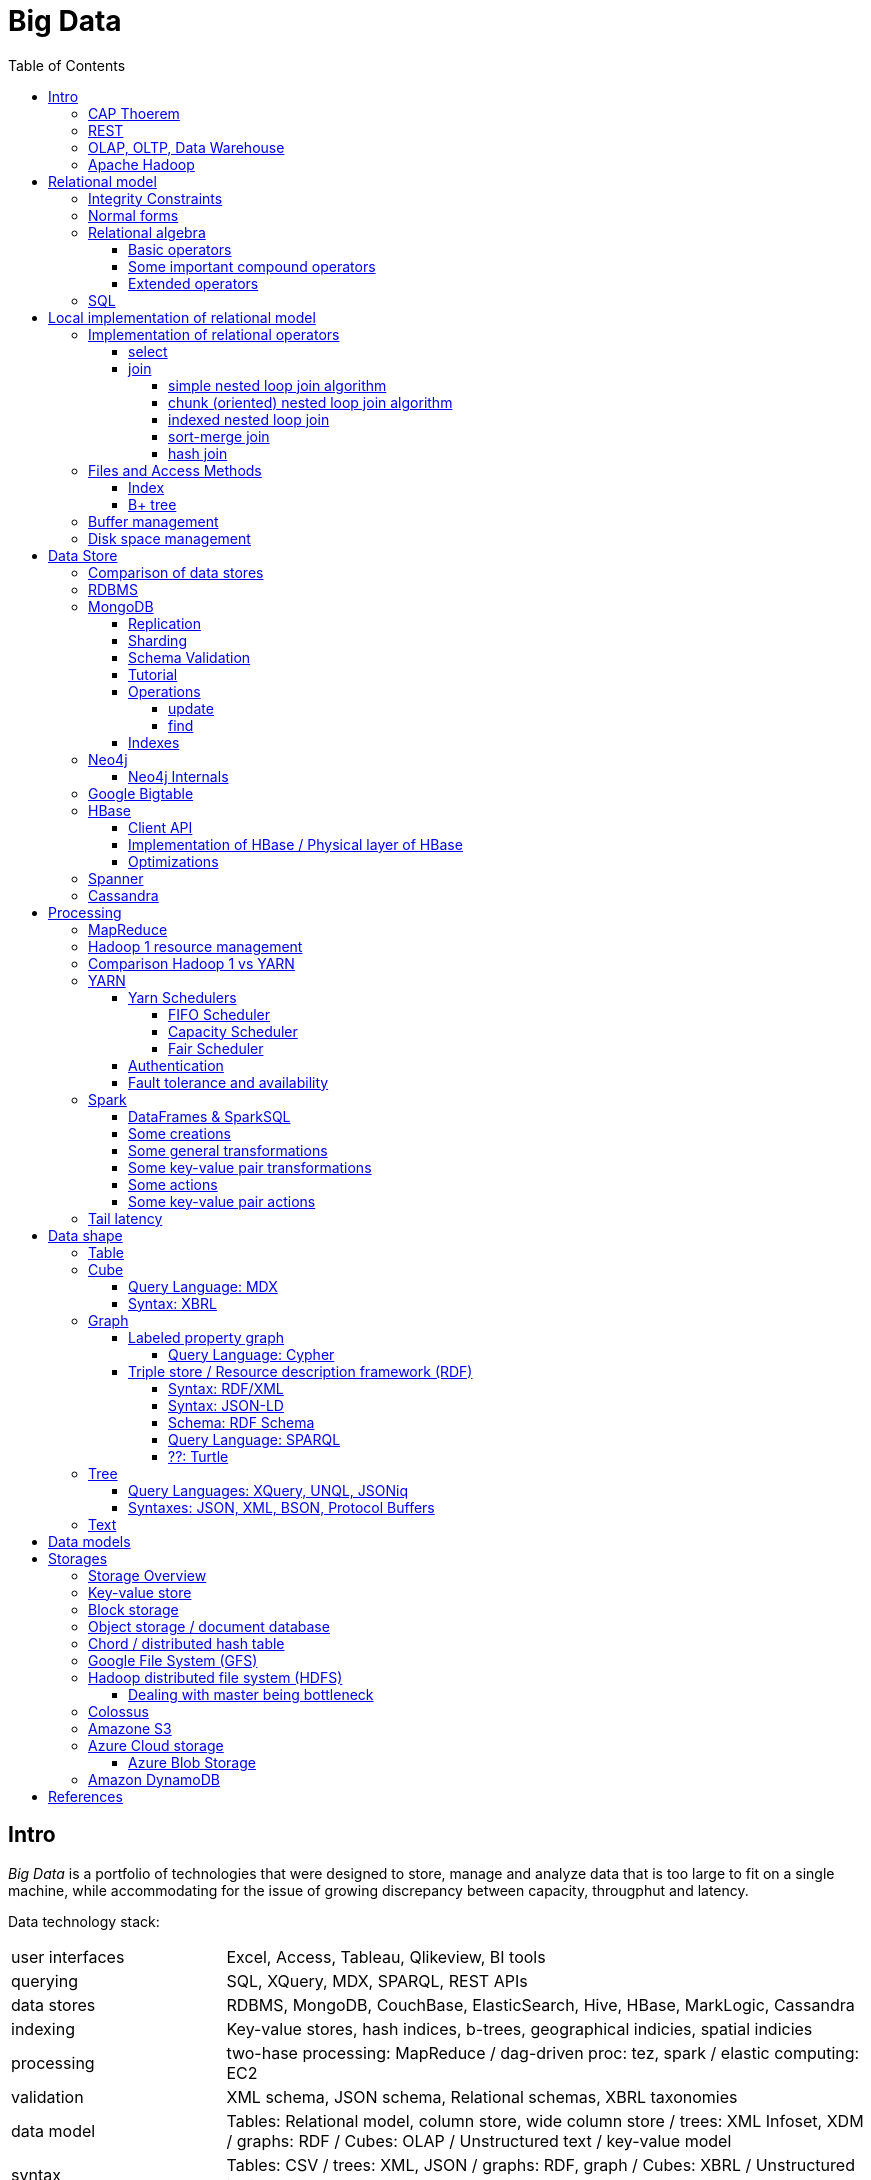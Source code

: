 // The markup language of this document is AsciiDoc
:encoding: UTF-8
:toc:
:toclevels: 4


= Big Data

== Intro

_Big Data_ is a portfolio of technologies that were designed to store, manage and analyze data that is too large to fit on a single machine, while accommodating for the issue of growing discrepancy between capacity, througphut and latency.

[[data_technology_stack]]
Data technology stack:

[cols="1,3"]
|=====
| user interfaces |
      Excel, Access, Tableau, Qlikeview, BI tools
| querying |
      SQL, XQuery, MDX, SPARQL, REST APIs
| data stores |
      RDBMS, MongoDB, CouchBase, ElasticSearch, Hive, HBase, MarkLogic, Cassandra
| indexing |
      Key-value stores, hash indices, b-trees, geographical indicies, spatial indicies
| processing |
      two-hase processing: MapReduce / dag-driven proc: tez, spark / elastic computing: EC2
| validation |
      XML schema, JSON schema, Relational schemas, XBRL taxonomies
| data model |
      Tables: Relational model, column store, wide column store / trees: XML Infoset, XDM / graphs: RDF / Cubes: OLAP / Unstructured text / key-value model
| syntax |
      Tables: CSV / trees: XML, JSON / graphs: RDF, graph / Cubes: XBRL / Unstructured text
| encoding |
      ASCII, ISO-8859-1, UTF-8, BSON
| storage |
      local FS, NFS, GFS, HDFS, S3, Azure blob storage, DynamoDB
|=====

|=====
|           | master              | slave
| Spark     | cluster manager     | worker node
| Hadoop v1 | job tracker         | task tracker
| YARN      | resource manager    | node manager
| YARN      | application manager | application master
| YARN      | application master  | task
| HBase     | HMaster             | region server
| HDFS      | name node           | data nodes
|=====

_througphut_: amount of data per time

_transfer time_: time to transmitt a given amount of data, excluding latency.

_latency_: Time between asking for something and receving the first bit of that something. Some authors use the term latency to mean what is defined here as total response time.

_total response time_ (or, conflictlingly, latency): Latency + transfer time

The history of storage: progress made 1956-2010: capacity: 600'000'000 times more, throughput 10'000 times more, latency 8 times more. To increase throughput, we can parallize. To improve latency, we can do batch processing.

Very rough typical measures:

|=====
| Instruction    | 1 ns
| Fetch L1 cache | 1 ns
| Fetch memory   | 100 ns
| Disk           | 100-300 Mbit/s
| Ethernet       | 1-10 Gbit/s
| Roundtrip packet US Europe | 150ms
|=====

How can we get more work done:

1) Make SW efficient. ``You can have a second computer once you've shown you know how to use the first one'' (Paul Barham). We can gain factors of speed, and we have to pay once the development costs, and can apply it to all machines we ever will have.

2) _horizontal scaling_ (or _scale out_): Add more nodes, typically commodity HW. Price grows about linearly with overall computing power.  Typically useful when the bottleneck is disk throughput, as opposed to CPU.

3) _vertical scaling_ (or _scale up_): Replace a node with a more powerfull node. Either by completely replacing, or by adding more RAM and/or CPUs. Price grows about exponentially with overall computing power.  Nowadays scaling up the CPU typically means more cores, as opposed to not long ago, where it typically meant faster.

_Amdahl's law_: speedup = 1 / ((1-p) + p/s). Say in the current configuration, p percent of the execution time is directly affected by the following parallelization. The raw speedup (newtime/olddtime) in isolation is s. Reflects the viewpoint of constant problem size (but in reality, the parallization makes the problem harder).

_Gustafson's law_: speedup = (1-p) + sp. For p and s, see Amdahl's law. Reflects the viewpoint of constant computing power. A higher Gustafson's speedup means you can fit more people on a single cluster.

_Scalability! But at What COST?_: The paper reminds that scalability is only a mean to achieve the real goal, which is performance. So in a way it re-states Paul Barham's ``You can have a second computer once you've shown you know how to use the first one''.  They showed multiple different real-world scalabale programs solving a given problem running on 128 cores. They were however beaten by a single thread program. Even more so if the single threaded program did use an efficient non-parallel algorithm. They proposed the measurement `COST': Configuration that Outperforms a Single Thread. Or more colloquially, how many cores does the scalable system require until it gets faster than an single threaded system solving the same problem. Note that clusters may have other benefits besides (hopefully) better performance through scalability. For example fault tollerance. But even then you still have to ask yourselve, wether the increased complexity of the cluster really helps you.

*to-do* https://www.youtube.com/watch?v=6bWBEJBMNG0. I still don't get why he can be so much faster. Both in examples with single threaded, and when he also parallelizes with a few cores on his laptop. I think it's neither the case that he's a genius, nor that the others are dumb. Or were the others _really_ that careless?

*to-do* data shape vs data model? In the stack overview we said data model for cube / table / tree etc. In the wrapup lecture there's a slide `each data shape has one: ..., data model, ...' and the next slide `data models' (5:18) we said data shape for cube table tree etc, and used the term data model for the operations we can do on the data, e.g. for cube slice, dice, cross-tabulate.

_Design principles_ of big data (by Fourny Ghislain Gilles)

- Learn from the past / don't reinvent the wheel (e.g. we need schemas, query languages encapsulating the used data model, tables won't disappear)

- Simplicity. Everything should be made as simple as possible but not simpler.

- Modularize the architecture / make good abstractions (see <<data_technology_stack>>)

- Homogeneity in the large (e.g. blocks in HDFS, regions in HBASE, virtual nodes in chords). So at the large, things are easy to handle, which allows us to scale out.

- Heterogeneity in the small (e.g. be able to add columns in HBase, a document might be missing a field or have an additional field). Heterogenity gives flexibility to the client. But the cost of increased complexity does not affect the system in the whole.

- Separate metadata from data (i.e. make schema optional, aka schema on read)

- Abstract (separate) logical model from its physical implementation. Data independence.

- Shard the data

- Replicate the data

- Use lots of commodity HW

_choosing optimal chunk size_. One extreme is to do the splitting of the data shuch that one split / chunks fills the capacity of one `executor', the other is really small splits. When the splits are too small, we run into latency issues. We have to pay latency for each access to the many chunks.  If the splits are too large, theres not enough flexibility; in reality the splits don't have exact sizes; it is difficult to completely make use of the ressources of an executor if the chunks are too big (think a bar which is filled horizontally with different chunks, if the chunks are around half the size of the bar, 50% of the bar is unused). As a rule of thumb, make the split size one tenth of the executors capacity.

_optimize network usage_: Try to push down prejection and selection as close as possible to the source. Then less data has to be transmitted. That's e.g. what Spark's DataFrame do, as opposed to Spark's RDDs.

A database _transaction_, by definition, must be _ACID_: All the following must be guaranteed even in the event of errors, power failures etc. _Atomicity_ (each transaction succeeds completely or fails completely), _Consistency_ (each transaction brings DB from one valid state to another valid state, maintaining DB's invariants), _Isolation_ (result is as if transactions were executed in strict sequence), _Durability_ (once a transaction has been committed, will remain committed).

_Consistency models_: _Strict consistency_: Changes are atomic and appear to take effect instantaneously. _Sequential consistency_: Every client sees all changes in the same order they were applied. _Causial consistency_: All changes that are causally related are observed in the same order by all clients.  _Eventual consistency_: If no updates are made, then eventually all accesses will return the last updated value. However in practice there's a continous stream of updates, so consistency will never happen.  In other words: Every update will eventually be propagated. _Weak consistency_: Clients may see updates out of order, or may not see an update at all.

_Availability_: Measure of the percantage of time the service / equipment is in an operable state. A common measure is "99.99%" (with x many nines).

_Reliability_: Measure of how long the service / equipment performs its intended function. Usually measured by _mean time between failure_ (_MTBF_) which is defined as total time in service / number of failures, or by _failure rate_, which is defined as the inverse of MTBF.

_Durability_: A common measure is "loss of 1 in x objects".

_Response time_: One possible measure is "<10ms 99.9% of cases"

_3Vs of big data_ (or even mor V's): volume, velocity, and variety (veracity). _volume_: The amount of data that is to be stored. _velocity_: The rate at which the stored data increases, i.e. the rate of new data coming in. Analysis of data streams. _variety_: Different forms of data. E.g. text, audio, video, machine generated, human generated, etc.. _veracity_: Uncertainty of data.  In automated decision-making, where no human is involved anymore, you need to be sure that both the data and the analyses are correct

_Load balancing_: *to-do*, Partition schemes

_batch processing_: Store together what is used together, and use all (most) of these things together in one big operation. So when these things are processed together, then storage latency has to be paid only once for the initial accesses to the storage (or a few times, once for each unit of the storage medium). From then on it's only about throughput of the storage.

_stream processing_: Data is processed in an on-line fashion, i.e. as the data arrives, probably even before it hits the disk.

_data independence_: *to-do*

_sharding_ (or _horizontal partitioning_): Partition the data, and give each shard (aka partition) to a different machine. Thus the load per machine is reduced, we can operate in parallel, and it allows for scaling out. Having one shard per customer (or one shard for european customers, one for north american customers etc)  is also considered a typical form of sharding.

_vertical partitioning_: *to-do*

_Replication_: Rational: Fault tolerance. Local: node failure. With a lot of nodes, you are almost guaranteed that a node will fail. Regional: natural catastrophe. Thus spreading datacenters gives proximity to client (gives smaller latency) and protects against regional failures.

_Storage classes_: High availability at high costs on one end and low availability (hours to access data) at low cost on the other end. The low end is typically for backups.

_structred_ vs _unstructred_: As so often, there are shades of gray. Text is unstructured. A `messy' XML / JSON document is semi-structured, close to unstructured. A `nice'  XML / JSON document is semi-structured, close to structured. ProtocolBuffer / XML-with-DTD is structured.

_schema_ / _validation_: One validates a document against a schema.

_scema on write_ means that you first need to define a schema before you can insert new data. When inserting it is ensured that the data is valid w.r.t. the schema. E.g. a relational DB. _schema on read_ means that data is verified against a schema only upon request, e.g. after reading the data. I.e. data and schema are decoupled. E.g. XML.

_value space_: What the set of valid values of a type logically are. _lexical space_: how these values are represented on disk.

[[disk_short_stroking]]
_disk short stroking_: Practice of using only the outer (faster) sectors of a disk. Increases troughput and decreases latency. It decreases latency because the disk read head has to cover a smaller range, i.e. the maximum distance the read head has to move is decreased.

Random notes:

- Random access to pages is generally expensive, or the other way round, sequencial access is much faster
 * binary search is a bad option

- Dealing with (multi)sets, i.e. unordered collections, as most SQL queries do, has the advantage that it is more parallelizable as when it had to be ordered.

- Typical disk block sizes are 0.5kB to 4kB. Virtual memory page size is typically 4kB. Typicall a DB does I/O in 64kB blocks.

- _data center_: ~1k - 100k machines, 1-100 cores / server, 1-12TB local storage / server, 16GB - 4TB RAM / server. 1GB/s network bandwith for a server. A rack consists of nodes.


=== CAP Thoerem

The _CAP theorem_ is about the following impossibility triangle (you can have at most 2 of 3): you only can have two, but never three.

- _consistency_: every read receives most recent write or an error; if not consistent, we have to deal with conflicts somehow

- _availability_:  every request (except under network partition) receives a non-error response (conversly, not having A at all means always getting an error) with low latency (low being subjective, making availability subjective).

- _partition tolerance_: system continuous to operate despite an abitrary number of messages being dropped/delayed by network between nodes.

*to-do* point out that consistency and availability in the context of the CAP theorem mean different things than the same terms in the context of ACID.

CP examples: HBase, MongoDB, Redis, MemcacheDB, Big-table like systems

CA examples: Traditional relational data bases (PostgreSQL, MySQL, etc.)

AP examples: Dynamo-like systems, Voldemort, Riak, Cassandra, CouchDB

A: always a error response

CA: always (except network partition case) non-error repsonse, read always returns most recent write. E.g. one maschine is web server which handles client requests, behind is a node having a traditional DB server providing ACID. As long as there's no network partition, we have consistency and availability. If we have network partition (link between server and DB goes down), then the client's requests are answered by errors (CA says that we don't have the P).

AP: always non-error response, even in case of network partition, but maybe a read doesnt return most recent write.

CP: Something like DynamoDB, where the coordinator writes synchronously to the replicator nodes. During the write, which might take a long time because we might have to wait until the network partition is over, the coordinator can't serve further request, thus availability goes away.

Doing updates (i.e. propagation to other nodes) asynchronous gives you availability, because you still can update. If you are synchronous, you can be consistent, but you are no longer available.

*to-do* `consistency' in CAP and in ACID are not the same? In a distributed data base, where each node replicates the full data base, does consistency refer to a single data base or to the global database?


=== REST

_REST_ API (Representational State Transfer): REST is the way HTTP should be used. It's always a method (GET, PUT, DELETE, POST, ...) plus a resource (URI). PUT must be idempotent (when issued multiple times, the 2nd plus requests have no effect). GET must be side-effect free.  POST is the most generic, it can have side effects.


[[OLAP]]
=== OLAP, OLTP, Data Warehouse

_On-Line Transaction Processing_ (_OLTP_): `Traditional' database operations. Typically there are _lots_ of operations (aka transactions), each only touching a small portion of the database. E.g. there are millions of customers, or products, but you query only one.  Tables are typically normalized to avoid anomalies. Typically there are a lot of writes (but as any operation in OLTP, touches only a small portion of the database, e.g. insert a new record or modify one existing record). Typically very fast, i.e. usable in an interactive environment.

_On-Line Analytic Processing_ (_OLAP_) is examination of data for patterns or trends in order to make decisions. This generally involves few highly complex queries that typicially touch large portions of the database. Typically tables are denormalized (introducing risk of anomalies) in order to make queries fast. Typically there are a lot of reads and (almost) no writes. Typically quite slow (grab a coffe or overnight). The term OLAP can be viewed in a wide sense where it includes also things such as Spark and MapReduce, but historically some people view it in a more narrow sense where OLAP means data cubes.

OLAP applications commonly take place in a readonly copy of the master database (or multiple source data bases), called a _data warehouse_. OLAP queries and OLTP querries are generally different, so a dataware house has a different architecture than a traditional database. The data warehouse is readonly; however there might be incremental updates from the source data bases. Typically implemented via data cubes.

The process of creating the data warehouse from the source databases is also called _extract transform and load_ (_ETL_). The subject of the query (is it about customers, or sales, or ...) might influence the resulting data warehouse. Often the copy is made overnight, and thus is up to one day out of date. The transform step includes things such as normalizing data (not in the RDBMS sense) (e.g. turn all of {mister, monsieur, Herr, ...} into one single form, say mister), otherwise cleanup the data for easier OLAP queries, filter, join etc. The load step means actually creating the dataware house data (often a cube) from the data comming out of the transformation step. The load step includes checking integrity constraints, store in sorted order, build indicies, partition the data.

Implementations of OLAP:

[[ROLAP]]
_ROLAP_ (_relational OLAP_): OLAP is implemented on top of a RDBMS by using a so called _star schema_. There is one table which stores the facts table. The facts table is visually the center of the star. The columns representing the dimensions are the key of the facts table, the columns representing the measures are the dependend columns. Each dimension (i.e. column in the facts table), can optionally have satelite data, which is stored as another table, called _dimension table_. E.g. the customer dimension / column in the facts table stores customer ids, and there is a "customer" dimension table having customer id as key, and further dependend columns such as name, address etc. So a dimension table describes all possible values of a given dimension. The facts table column this dimension table is associated with is a foreign key. As an extension to the star schema, if you normalize the dimension tables, you get the so called _snow-flake schema_.

_MOLAP_ (_multi-dimensional OLAP_): OLAP which stores its data in an optimized multi-dimensional array storage. The physical layer is typically directly memory and/or disk.

_HOLAP_ (_hybrid OLAP_): Mix of ROLAP and MOLAP.

OLAP query Langagues (recall that in a wide sense, OLAP is not restricted to cubes):

- In case of ROLAP: SQL as a low level query language, on top of which higher level OLAP query languages such as MDX can sit.

- In case of cubes: MDX.


[[apache_hadoop]]
=== Apache Hadoop

Apache Haddoop is a collection of open-source utilities that facilitate using a network of many computers to solve problems involving massive amounts of data and computation. See <<hdfs>>, <<hbase>>, and <<yarn>>. Hadoop has also its implemention of the <<mapreduce>> programming model and the <<spark>> programming model.


[[relational_model]]
== Relational model

Most DBMS today are based on the _relational data model_, in which there's a single way to represent data: A _relation_ (or _table_) represents data as a two-dimensional table. The _schema_ of a relation relation describes the relation by specifyinig its name and the name and _domain_ (aka _type_) of its _fields_ (aka _attribute_ or _column_). Think of a relation as a type; concrete instances thereof are called, well _(relation) instances_. An relation instance is a set (not list) of _(data) records_ (or _row_ or _tuple_).  A record has one _component_ for each attribute the relation. _Integrity constraints_ are conditions that each record must satisfy.  A _block_ (or _page_) is the unit of transfer for disk I/O.

Levels of abstraction:

- Views describe how users see the data
- Conceptual schema defines logical structure
- Physical schema describes the files and indexes used

--------------------------------------------------
                 Query Optimization
                 and Execution
                       |
                       V
                 Relational Operators
                       |
                       V
            +--> Files and Access Methods <--+
            |          |                     |
            |          V                     |
Concurrency-+--> Buffer Manager           <--+- Recovery
Controll    |          |                     |  Manager
            |          V                     |
            +--> Disk Space Manager       <--+
--------------------------------------------------

Notation:

- +[T]+: The number of pages needed to store all records of table T.
- +p~T~+: The number of records of table T fitting into a single page.
- +|T|+: Cardinality: the number of records in table T.

_Query optimzer_ translates SQL to _Query Plans_ , an internal language. The
_query executor_ is an interpreter for query plans. Think of query plans and
(dataflow) directed graphs, where nodes are relational operators and directed
edges represent data tuples (columns as specified).

Relational operators may be implemented using the iterator design pattern.

When measuring costs, often asymptotic notations in terms of number of I/O accesses are used, since I/O is much more expensive than CPU, even with flash. Sometimes, as improvement, a distinction is made between random access and sequential access, since also their costs differ substantially.


=== Integrity Constraints

Part of the DDL (data definition language).

A _superkey_ for a relation is a set of columns such that no two distinct tuples can have same values in all these columns. In other words, a superkey is a set of attributes within a table whose values can be used to uniquely identify a tuple.  A _(candidate) key_ (or _unique key_) for a relation is a minimal superkey, i.e. no column can be removed from the superkey such that the new column set is still a superkey.  The attributes / columns constituting the candidate key are called _prime attributes_.   Attributes that doe not occur in _any_ candidate key are called _non-prime attributes_.  A table can have multiple candiate keys, one of which can be choosen to be the _primary key_, all others are then _alternate keys_.  A _foreign key_ is a set of columns in one relation that uniquely identifies a tuple of another, possibly the same, table.  The relation containing the foreign key is called the _child relation_, the relation containing the respective candidate key is called the _parent table_ (or _referenced table_).

primary key vs unique key: It seems that technically the only difference is that a table can have at most one primary key, but zero or more unique keys. Further differences are among typicall defaults associated with these constraints, and the semantic meaning. Primary key is meant to identify a row, unique key is meant to ensure a constraint. Most DBMS will by default create a clustered index for primary key and an unclustered index for each unique key, and by default primary key has a non-null constrained while unique key doesn't. At least in Oracle, when all columns of a key are null, and there is no not-null constraint, then the key constraint is satisfied.

_Domain constraint_: Kind of a type, but with additional conditions attached. (Chapter 5.7.2).

_Primary key constraint_: Key must be unique within table

_Foreign key constraint_ (aka _referential integrity constraint_): A key that establishes a relationship between its table or view and a primary key or unique key, called the _referenced key_, of onther table or view. The table or view containing the foreign key is called the _child_ object, the table or view containing the referenced key is called the _parent_ object. Child and parent can be the same table or view.

_General contstraint_: View CHECK constraint on a table or an ASSERTION which is global / not associated with any table.

Note that being able to write down constraints in the DDL helps to remove redundancy. If we coudn't do that, these constraints would appear at multiple places / multiple programs working with the DB.


=== Normal forms

_Anomalies_ are problems, e.g. problems arising from having redundancy, which in turn arises when to many fields are cramed into a single relation such that it contains many tuples which are nearly identical. The typical way of solving the problem is to _decompose_ such an ill-designed relation into multiple relations.

A _normal form_ is a property of a relation with the intention of avoiding anomalies. A relation is in _1st normal form_ iff the domain of each attribute is an atomic type.  A relation is in _2nd normal form_ iff additionally all functional dependencies are on the whole candidate key, for all candidate keys. A relation is in _3rd normal form_ iff additionally every non-prime attribute is non-transitively dependent on every key of R. Bill Kent: "[Every] non-key [attribute] must provide a fact about the key, the whole key, and nothing but the key.". Requiring existence of "the key" ensures that the table is in 1NF; requiring that non-key attributes be dependent on "the whole key" ensures 2NF; further requiring that non-key attributes be dependent on "nothing but the key" ensures 3NF.


=== Relational algebra

_Relational algebra_ (aka just _algebgra_): Operational (thus procedural), i.e. we can build arbitrary expressions on the basis of operators, each taking one or more operands. The domain and image of each operator are relations. Relations have set semantics (in contrast to multiset), i.e. no relation can have duplicate rows (SQL has multiset semantics, i.e. tables can have duplicate rows. I.e. in pure relational algebra often there's a `remove duplicates' sub step. However in practice that is rather expensive since it involves sorting or hashing). Relation algebra is typically not directly used, but via SQL, which uses it internally.

Useful for representing execution plan semantics. Close to query plans.

_Relational calculus_ (aka just _calculus_): A declarative language -- Describe what you want, rather than how to calculate it. A variant is the _tuple relational calculus_ (aka _TRC_), which heavily influenced SQL.

Exprecity of relational algebra and relational calculus is equivalent.


==== Basic operators

There are only five operators: selection, projection, and 3 set operators: set difference, set union, crossproduct. There are convenience operators being based on these basic operators.

_Selection_ (or _Restriction_) (filter query): σ~_condition_~(_relation_) (s as in sigma/select): Keep matching tuples, cut away the rest.  The (selection) condition is a boolean expression, where primaries are literals and fields of the given relation. The output are the tuples of the input instance which satisfy the condition. The output has the same schema as the input.

_Projection_ (filter query): π~_fieldlist_~(_relation_) (p as in pi/project): Keep given columns, cut away the rest.  Returns new relation, having only the given fields of the input relation. Has to remove duplicates.

_(set) union_ (set query): A ∪ B (row-wise): Row-wise concatenate relations.  A and B must be _union compatible_ (sequence of field domains must be equal). Has to remove duplicates.

_(set) difference_ (set query): A - B (row-wise). Cut away rows which appear in B. A and B must be union compatible. Note that unlike the other basic operators, it cannot be implemented with an online algorithm, because each next tuple from B can remove a tuple from the tentative output.

_(set) intersection_ (set query): A ∩ B. Keep only rows appearing in both.  Defined as A-(A-B). A and B must be union compatible.

_crossproduct_ (aka _cartesian product_) (binary query): A ⨯ B. The output relation instance has each tuple of A, each of which followed by each tuple of B.  The output relation's schema is the concatenation of A's schema plus B's schema. By convention field names are overtaken; in case of name conflicts, corresponding fields are unnamed and must be referred to by position.


==== Some important compound operators

_(conditional) join_ (binary query): A ⨝~condition~ B: Defined as σ~_condition_~(A ⨯ B).

_equi join_ (binary query): A conditional join where the condition solely consists of one or more equalities, combinded by logical and. They can be implemented efficiently; In effect, there is only one equiality, where the rhs and lhs are the concatenation of the individual original lhs/rhs. E.g. (r1.f1=r2.f1 and r1.f2=r2.f2) is equivalent to (concat(r1.f1,r1.f2)=concat(r2.f1,r2.f2)).

_natural join_ (binary query): A ⨝ B: Condition demands equivality (A.fieldx=B.fieldx) for all fields having the same name. I.e. it's an implicit equi join. However, in contrast, also a projection follows which cuts away the duplicate fields. If there are no common field names, the result is the crossproduct.

_Inner joins_ don’t include non-matching rows; whereas, outer joins do include them. _Left outer join_ always has at least one tuple for each tuple of the lhs input relation, and if there are no tuples of the rhs relation matching the condition, fills the components with NULLs. _Right outer join_ is analogous. _Full outer join_

_division_: A / B: Defined as π~x~(A)-π~x~((π~x~(A)⨯B)-A). More informally: Say A tells which supplier supplies which part, and B lists parts. A/B deliviers suppliers which supply all the parts in B.


==== Extended operators

_duplicate-elimination_ δ (d as in duplicate/delta): Eliminates duplicate rows, i.e. turns a multiset into a proper set.

_aggregation_: Apply some operation (e.g. sum, average) to all components of a column.

_grouping_ γ (g as in grouping/gamma): Put tuples matching a condition in the same group, and then perform some aggregation to columns within each group.

_extended projection_: In addition to projecting out some columns, we now can produce new columns.

_sorting_ τ: Turn a relation instance into a list of tuples. Note that not all relational operators accept lists as arguments.

_outer join_: *to-do*


=== SQL

See sql.txt


== Local implementation of relational model


=== Implementation of relational operators

==== select

FP: number of pages in file. As always, time analysis is in terms of page I/Os, not considering writing the result.

OMP: in case of ordered input, number of pages containing the matching tuples

MT: number of matching tuples

no index on column, unsorted data:: Scan all tuples. O(FP)

no index on column, sorted data:: Binary search to find first matching tuple, then sequential scan as long as tuples match. O(log FP + OMP)

B+ tree index on column:: Walk B+ tree to find first matching tuple, then scan as long as tuples match. O(log~fanout~

==== join

_Theta join_: Given sets R and S, the theta join R ⨝~Θ~ S delivers all pairs {r,s} where the predicate Θ(r,s) is true, r and s being members of the set R and S respectively. In an _equi-join_ Θ is an equality test; it can be optimed. As a special case of that, even more optimizeable, is when one operand is a key.


===== simple nested loop join algorithm

--------------------------------------------------
foreach record r in R:
  foreach record s in S:
    if theta(r,s): result.add({r,s})
--------------------------------------------------

page I/O cost, assuming arbitrary large [T] and [R], ignoring writing result: |R|*[S]+[R], i.e. _very_ bad.

===== chunk (oriented) nested loop join algorithm


Improvement: Make number of iterations in outer loop as small as possible, so we have to go pages of S as few times as possible. So outer loop reads from R in `chunks', one chunk being B-2 pages large. It's -2 because we need one page for the input streaming buffer for S, and one page for the output streaming buffer of the result.

--------------------------------------------------
foreach chunk in R:
  read in chunk from R
  for each record r in current Rchunk:
    foreach record s in S:
      if theta(r,s): result.add({r,s})
--------------------------------------------------

page I/O cost: [R]/(B-2)*[S]\+[R], becomming [S]+[R] if outer table, i.e. the Rchunk, fits completely into memory, i.e. if [R]<=B-2.


===== indexed nested loop join

For the special case of equi-joins.

--------------------------------------------------
foreach record r in R:
  foreach record s in R where r==s:
    result.add({r, s})
--------------------------------------------------

page I/O cost: [R]+|R|*costOfFindingAKey


===== sort-merge join

For the special case of equi-joins, here R.r_attrib=S.s_attrib

------------------------------------------------------------
sort R on r_attrib -> sortedR
sort S on s_attrib -> sortedS
scan sortedR and sortedS in tandem to find matches
------------------------------------------------------------

page I/O cost: cost(sort R) + cost(sort S) + [R]+[S].

As an optimization, the sorts, each having internally a set of sorted chunks, ommit writing an output. Instead, the `scan sortedR and sortedS in tandem' step operatoes on all these chunks; each chunk is connected to an input buffer. Thus instead of the normal B-1 chunks a sort creates, now it can only create (B-1)/2 chunks. So we saved 2*([R]+[S]), since we saved writing/reading the sortedR and sortedS.

Naturally a good variant if R and S need to be sorted on r_attrib and s_attrib respectively anyway in the query plan.


===== hash join

For the special case of equi-joins, here R.r_attrib=S.s_attrib

----------------------------------------------------------------------
using coarse hash function, partitionate R,
  restriction: no partition might be larger than B-2 pages,
                  so it might be as usual a recursive process
using coarse hash function, partitionate S, partitions can be of any size
for each partition pr of R
  read in partition pr, building an inmemory hashtable (using upto B-2 pages of memory)
  for each record s in partition of S being associated to pr: (nomal streaming using one input buffer)
    if hash table contains key s.s_attrib:
      result.add({r, s}) (normal streaming using one output buffer)
----------------------------------------------------------------------

Often R is called the building table, and S the probing table.

Note that the probing table's partitions can have an arbitrary size (in pages), since they are streamed. Thus you want to make the smaller table the building table, and the larger table the probing table.


=== Files and Access Methods

A _(DB) file_ is a collection of pages. A _page_ is a collection of records. Each _record_ has an _(physical) record id_ (rid), which is a pair (page_id, slot_id). Records can be fixed width or variable width. The file API supports insert/delete/modify/find(via recordid) a record, scan all records.

_System catalogs_ store properties of each table, index, view and other stuff such as statistics, authorization etc.

A DB file is typically implemented as one or more OS files, or as raw disk space, e.g. in POSIX directly a device. Note that a DB file might spawn multiple disks.

[[index]]
==== Index

An _index_ (aka _access path_) is a disk based data structure that organizes data records of a given table, or references to them, on disk to optimize certain kinds of retrieval operations. A table can have multiple indexes on it. A _search key_ is over any subset of columns of that table. In contrast to the key of the table, multiple records can match a search key. An index is implemented as a collection of _data entries_. A data entry with search key value k, denoted as k*, contains enough information to locate the matching records. There are three main alternatives of how to store a data entry: Alternative 1) (k,record). I.e. the index directly stores the records of a table. To avoid redundancy, this alternative is used at most once per table. Alternative 2) (k, rid). Alternative. 3) (k, rid-list). Alternative 2 and 3 obviously introduce a level of indirection. A _clustered index_ is one where the ordering of data records defined by its data entries is roughly the same as the ordering of the data records of the file of the underlying table. By definition alternative (1) is clustered. For alternatives (2) and (3), the file must be roughly (see <<clustered_file>>) or strictly sorted (see <<sorted_file>>). Regarding range search queries, clustered indexes are in general much faster than unclustered, due to the usual contigous access advantages and since more of read in page is actually used, i.e. less pages have to be read. The costs for a clustered index is maintainenance cost to (roughly) maintain the ordering of the data records. Often that means that the pages containing data records are not fully packed (2/3 is a common figure) to accomodate future inserts, which degrates performance since more pages nead to be read/written for a given amount of records.

Common kinds of selections (aka lookups) that indexes support:

- key operator constant, and specifically equality selections, where the operator is =.
- Range selections, where op is a relational operator <, >, ....
- N-dimensional ranges: e.g. points within a given rectangle.
- N-dimensional radii: e.g. points within a given sphere.
- Regular expressions

[[bplus_tree]]
==== B+ tree

_B+ tree_ is an high-balanced n-ary tree. It's the most widely used data structure to implement an index. They have fast lookups and fast range querries. Is typically the most optimized part of an DBMS.

Each node is stored in a page. Unlike with a B tree, internal nodes only
contain pointers to further nodes, never data; only leaf nodes contain data or
pointers to data. Also leaf nodes form a linked list. Together this allows for
more efficient scans over a range of data.

Regarding high-balancedness: Each node contains m entries with the soft restriction d<=m<=2d, i.e. it's always at least 50% full, where d is called the _order_ of the tree. The high balanced property guarantees O(log N) access time, i.e. guarantees that even after insertions/deletions performance can't degenerate to linear time. Then again, since keys can be of variable width (e.g. strings), and the data entries in the leaf nodes can be variable width (e.g. see alternative 3 in <<index>>), in practice this is seen sloppy. sometimes a physical criterion is used (`at least half full' in terms of bytes).

Key compression increases fanout, which reduces height, which reduces access time.

Algorithm to _insert_ into an already full node: split node, which obviously includes allocating a new node, and which makes space for new item. Introducing a new node obviously also means that we need to insert a new item into the parent node which points to the new node. Now this can be a recursive process, where in the worst case it ripples up all the way up and we have to split the root. If data entries are directly data records (see alternative 1 in <<index>>, advantages see there), splits can change record ids, which means having to update referees, which is considerable disadvantage.

Similarly for _deletion_. We should maintain the d<=m<=2d invariant. However in practice m<d is allowed, since in practice it's a rare case that given a big table there are so many deletions which would shrink it to a small table. Note that all leafs have the same depth, and there are no rotations upon insertion/deletion has with other kinds of balanced trees.

Creation of a B+ tree given a collection of keys should no be done via individual inserts, since the resulting page access pattern is very random and thus slow. Instead, we do _bulk loading_: Sort the index's data entries. Then iteratively soak them up and create leaf nodes. A fill-factor parameter determines how full the leaves shall be. Create/update parent nodes as in the insertion algorithm. Looking at the usual tree drawing, we see that always the right-most internal nodes are touched whereas the other nodes aren't at all, an access pattern which works very well together with an LRU page buffer.


=== Buffer management

A cache storing in memory a collection of pages from the disk space management below. Consists of a collection of frames, a frame having the same size as a page. Allocated at startup time.

Each frame has associated: pageid/NIL, pin_count (aka reference_count), dirty_flag.

A request for a page increments pin count. A requestor must eventually unpin it and indicate whether page was modified (-> dirty flag).

pin_count==0 means unpinned means `free to be exchanged by another page from disk'. When pin_count goes to 0, that is the event of `page is now no longer used'.

There different replacement policies for replacing a frame: least-recently-used (LRU), most-recently-used (MRU), clock, ....

As an optimization, pre-fetch is often employed.

Buffer leak: when a page request can't comply because all pages in buffer are pinned. That is considered a bug in the DB; pages should only be pinned for a very brief time.


=== Disk space management

Disk space manager provides about this API: allocate/free a page, read/write a page. Higher levels expect that sequencial access to pages has an especially good performance.


== Data Store


=== Comparison of data stores

|=====
|               | RDBMS①           | HBase              | MongoDB
| # rows / docs | millions          | billions           | billions
| # columns     |                   | millions           |
| sparse tables | not optimized for | good               |
| schema        | mandatoy, fixed   | optional, flexible | optional, flexible
| scales out    | no                | yes                | yes
| has indexes   | yes               | no                 | yes
| latency       |                   | low ②             |
|=====

① on single machine +
② relative to HDFS, due to caches


*to-do* latency, throughput


=== RDBMS

See <<relational_model>>


=== MongoDB

A document store. Each document stores a tree via JSON.

Features:

- Indexing. Generic secondary indicies, unique index, compound index, geospatial index, full-text indexing.

- Aggregation pipeline (framework for data aggregation)

- Special collection types: time-to-live collections, fixed-size collections

- Can be used as file storage *to-do* inclusive metadata?

Notable absent features: joins and complex multirow transactions. An architectural decision to allow for greater scalability.

A _document_ is an ordered map (i.e. ordered set of keys with associated values). However you should not rely on ordering; apparantly even some tools ignore / mess-up the order. Values have types. A value can be again an document (called _embedded document_), resulting in a nested structure, i.e. a tree. Every document must have an ___id key__, the value of which must be unique within a collection. The type is unrestricted, but defaults to ObjectId. _id is always indexed.

_syntax_ notes: The syntax for a document is similar to JSON. In general, double quotes around the keys (aka field names) are optional. However the double quotes are required when the field name contains a dot.

A _collection_ is a set of documents. Indicies are defined per collection. Collections are hierarchical, giving raise to _subcollections_. However, a subcollection does not have any special properties. A fully qualified collection name consists of dot (.) separated parts.

A _database_ is a set of collections. As a rule of thumb, store all data for a single application the the same database.

A _MongoDB instance_ is a set of databases.

_Names_: The keys are case sensitive strings. Any Unicode character is allowed except for the null character. Also, the characters "." and "$" have special meanings. The prefix "system." is reserved.

[[write_concern]]
Writing is atomic with granularity of one document. Since version 4.0, multi-document transactions are possible, where the whole transaction is atomic. _Write concern_ is a client setting which specifies whether writes should be _acknowledged_ (the default) or _unacknowledged_. Unacknowledged writes return immediately and don't return any error. Unacknowledged writes are typically used for low-value data (e.g. logs).

_document order_ / _padding_: The storage format is BSON. The data is stored on the local drive, see also <<mongodb_sharding>>. The documents of a collection are stored one after another, each with some padding (given by the _padding factor_), which allows a document to grow. However, if the padding doesn't suffice, the document is relocated, usually to the end of the collection. The padding factor is initially 1 (no padding), and is dynamically adjusted depending on how many documents outgrow their padding and how many updates are within the existing padding.

_cursor snapshots_ / _snapshot query_: The problem: "cursor = db.mycollection.find(myquery); while (cursor.hasNext()) { var doc = cursor.next(); doc = process(doc); db.mycollection.save(doc); }". When a document outgrows its padding, it is relocated, usually to the end of the collection.  In that case, the loop visits the document a 2nd time.  The solution is to snapshot the query: "db.mycollection.find(myquery).snapshot();" Snapshotting makes the query slower.

[[mongodb_replication]]
==== Replication

[[replica_set]]
A _replica set_ is a _primary node_ (master) plus one or more _secondary nodes_ (slaves). Each node redundantly stores the same data. The primary node receives all write operations. The nodes use their local drive, i.e. they are not on top of say HDFS. If sharding is used, one shard is one replica set.

By default, clients _read_ from the primary; however, clients can specify a _read preference_ to send read operations to secondaries.

_Writes_ can be made a bit faster by trading durability for availability. Say there are 5 secondaries. A client writes to the primary, the primary writes to all 5 secondaries. Once the primary gets acknowlodgments from say two secondaries, it acknowledges to the client.

_Election of new primary_: If the primary becomes unavailable, an eligible secondary will hold an election to elect itself the new primary.

_Benefits_ of replication:

- Fault tolerance / prevent data loss

- More availability since if one source is busy, we use another source.

- Lower latency if a data center geographically closer to the client

- Faster due to parallel processing


[[mongodb_sharding]]
==== Sharding

_Sharding overview_: MongoDB supports scaling out via sharding. Read and write workload can then be distributed across the shards. By adding more shards, storage capacity of the cluster can be increased. A collection is partitioned into chunks via the shard key. A balancer is responsible that chunks are distributed evenly across shards.

_shard key_: The shard key must be an immutable field or fields that exists in every document of the collection. The collection must have an index that supports the shard key; i.e. there must exist an index on the shard key or a compound index where the shared key is a prefix of the index. The shard key is defined when sharding a collection (i.e. at the beginning of sharding) and cannot be changed afterwards.

_chunk_: A part of the collection. The configured (maximal) _chunk size_ (in bytes, by default 64MB) determines indirectly the number of chunks. A chunk is given by a contiguous range of shard key values. Thus a given value for the shard key can only be appear in one chunk. Also, a chunk that only contains documents with a single shard key value cannot be split.

_chunk splits_ & _chunk growing_: A chunk may be split into multiple chunks where necessary. Inserts and updates may trigger splits. There are no merges; existing chunks must grow through inserts or updates until they reach the (maximal) chunk size.

_sharded cluster_ / _shard_: Each shard in the (sharded) cluster is responsible for a set of chunks. In case replication is used, each shard is a <<replica_set>>.

_chunk migration_: The balancer is responsible that each shard has about the same number of chunks. If the difference in number of chunks between the largest and smallest shard exceed the migration thresholds, the balancer begins migrating chunks across the cluster to ensure an even distribution of data.

_targeted operations_: For queries that include the shard key or the prefix of a compound shard key, mongos can target the query at a specific shard or set of shards. These targeted operations are generally more efficient than broadcasting to every shard in the cluster.

_broadcast operations_: If queries do not include the shard key or the prefix of a compound shard key, mongos performs a broadcast operation, querying all shards in the sharded cluster. These scatter/gather queries can be long running operations.


==== Schema Validation

Validation rules are on a per-collection basis. Each collection can have a validator, but is not required to. Since version 3.6, MongoDB supports JSON Schema validation, which is the recommended means of schema validation. Validation occurs during updates and inserts.

_add validator to existing collection_: When you add validation to a collection, existing documents do not undergo validation checks until modification.

--------------------------------------------------
db.runCommand({collMod: "mycollection", validator: { $jsonSchema: {...}}})
--------------------------------------------------

_set validator upon collection creation_:

--------------------------------------------------
db.createCollection("mycollection", {validator: { $jsonSchema: {...}}})
--------------------------------------------------


==== Tutorial

Run +mongod+ to start the MongoDB network server. Run +mongo+ to start the MongoDB JavaScript shell. That shell is also a standalone MongoDB client. By default it connects to the `test' database and assigns this database connection to the global variable +db+.

+use <databasename>+ switches to the specified database, i.e. db will afterwards refer to the specified database.

------------------------------------------------------------
mydoc = { "mykey1" : "myvalue1", "mykey2" : 42 }
db.mycollection.insert(mydoc)
db.mycollection.find({"mykey2": 42})
------------------------------------------------------------


==== Operations

The query language is very primitive / simple which looks like JSON. Is intended to be used via high level programming langauge.

Provides CRUD operations (on documents): create (+insert(newdoc)+), read, update (+update(matchexpr, newdoc)+), delete (+remove(matchexpr)+, matching documents will be removed)

*to-do* what's the name of the query language? Relation to XQuery, JSONiq?


===== update

db.collection.update(query:document, update:document, options:document) : WriteResult

Modifies the document(s) matching the query according to the specified update parameter.

If the update parameter is a normal document (i.e. doesn't use one of the following update modifiers), the found document is replaced by the given update document.

_Update modifiers_: When the update parameter is a document which has one of these special keys. The specified key (mykey in the following example) can also be a path to a key in an embedded document, e.g. {"$set" : {"mykey1.mykey2" : mynewvalue}}

- $inc: increments the value of the specified key by the given increment. If the key does not already exists, it is created, and the value is set to the given increment. E.g. db.mycollection.update(..., {"$inc" : {"mykey" : myincrement}}).

- $set: sets the value of the specified key to the specified value, creating it if it doesn't yet exist. $set can change the type of the value. E.g. db.mycollection.update(..., {"$set" : {"mykey" : mynewvalue}}).

- $unset: removes the key (use 1 as mynewvalue)

- $push: {"$push" : {"mykey" : mynewvalue}} appends mynewvalue to the array of mykey. To append multiple values, use suboperator $each, i.e. mynewvalue = {"$each" : [mynewvalue_1, mynewvalue_2, ...]}

- $pop: {"$pop" : {"mykey" : 1}} removes the last element, -1 instead 1 removes the first element.

- $pull: {"$pull" : {"mykey" : myvalue}} removes all elements with value myvalue from the array of mykey.


_Options_: e.g. { upsert: true, multi: true }

- upsert:boolean: When true, creates a new document when no document matches the query criteria. The new document is the query parameter document plus the update parameter document applied. The default is false.

- multi:boolean: By default, only the first document found is updated; set the `multi' option to true to update all documents that match the query.

- writeConsern:document: see <<write_concern>>

- collaction:document: Specifies the collation (language specific rules for string comparison) to use.


===== find

db.collection.find(query:document, projection:document) : cursor

Returns a set (via a cursor) of documents matching the query. I.e. does _selection_ in RDMS lingo.

find({"foo.bar": myvalue}): Selects all documents where myvalue matches value of the element specified by the path. Interprets foo.bar as path, i.e. bar is the child of foo. The path may appear anywhere in the tree.  If the foo.bar element has an array as value, it is a match if any array element matches myvalue. When the query is the empty document ({}), all documents are returned.

more about queries:

- find({"key1":value1, "key2":value2}): All conditions must match, i.e. the conditions are AND-ed togeter.

- _query conditionals_: find({"foo.bar": {"<op>" : myvalue}}): op can be {$eq, $ne, $gt, $lt, $lte, $gte, $in, $nin, $or, $not}. $in ($nin): the value of the element specified by path is (not) in the array specified by myvalue. $or: myvalue is an array of query:document. $not: myvalue is an query:document.

- Multiple conditions can be put on a single key. E.g. find("mykey" : {"$gt":42, "$lt":77}).

- _querying arrays_:

  * find({"mykey":myvalue}) will match documents where the value associated to mykey is an array containing a member being equal to myvalue.

  * find({"mykey": {"$all":[myvalue1, myvalue2]}}): As before, but now all specified values must be in the array.

  * find({"mykey":[...]}) exact match; order matters.

  * query conditionsals, e.g. find({"mykey" : {"$gt":42, "$lt":77}}): When mykey is an array, a document matches if for each query clause an array element matches, but each query clause can match a different array element. I.e. this form of query is often practically useless for arrays.

  * find({"mykey": {"$elemMatch" : {"$gt":42, "$lt":77}}}). When mykey is an array, a document matches if an array element matches all query clauses. However $elemMatch cannot be used if mykey is a scalar.

_$where_ query: find({"$where" : function() {...}}). You can specify an arbitrary JavaScript function which should return true if the current document (in the `this' variable) matches. $where queries are much slower since each document, stored as BSON, has to be converted to a JavaScript object.

_projection_:

- find(query, {"foo": 1, "bar": 1}). Selection (query) and projection at the same time. Returns only the specified keys, here foo and bar. Note that the _id key is still returned by default. Use value 0 instead 1 to return all keys but the specified one.

- __$slice__: find(query, {"foo" : {"$slice": [42,10]}}). Assuming foo is an array, returns 10 elements, starting with index 42 (0 based). If there are fewer elements, as many as possible are printed. {"$slice": 10} returns the first 10 elements, {"$slice": -10} the last 10 elements.

_cursor_ / _cursor modifiers_ (or _query options_): The order in which cursor modifiers are specified has no effect. E.g. find(...).sort(...).limit(...) is the same as find(...).limit(...).sort(...). The cursor modifiers are lazy; the query is only really executed once an action like hasNext is called.

*to-do* so in which order are they then executed/applied?

- general pattern: cursor = db.mycollection.find(...); while (cursor.hasNext()) { doc = cursor.next(); ... }.

- _sort_: cursor.sort(sort:document). E.g. sort(mykey1:1, mykey2:-1). Specifies the order in which the query returns matching documents.

- _limit_: cursor.limit(cnt). Limits the the number of returned documents to the specified value.

- _skip_: cursor.skip(cnt): Skips the first cnt found documents

- _wrapped queries_: find(myquery).sort(mysort) actually is only short for find({"$query" : myquery, "$orderby" : mysort}). The more general form is { "$query" : myquery, <option>:optionvalue }, where <option> can be $max, $min, $orderby etc.

==== Indexes

As in relational data bases to make selection faster. MongoDB's indexes work almost identically to typical relational database indexes. B-trees or Hash tables. At the large scales MongoDB is intended for, indexes are essential. Of course, an index has its price. For every index, every write (insert, update, delete) will have to do additional house keeping. A query that does not use an index is called a _table scan_.

_Cardinality_ refers to how many distinct values a field can have. "gender" traditionally only two, "email" is likely to be unique for each document in the collection, "age" is somewhere inbetween.

The _id key is always indexed.

_Creating an index_: db.mycollection.ensureIndex({"mykey" : 1}). The value 1 is for _ascending_, the value -1 for _descending_, "hashed" for an _hash index_, "text" for a _text index_. _Indexing embedded documents_: Keys in embedded documents can also be indexed the natural way: ensureIndex({"mykey1.mykey2": 1}).

Rational for specifying order of an index: Makes sense when sorting on _multiple_ criteria. Say you want to sort first by key1 ascending, then key2 descending, but the index is ascending for both key1 and key2. Then for each distinct key1, the associated key2s are in the wrong order in the index and we have to jump around in the index. Note that multiplying each direction with -1 yields an equivalent index, e.g. {"k1":1, "k2":-1} is equivalent to {"k1":-1, "k2":1}.

A _compound index_ is an index on more than one field / key. A compound index is created like so: {"mykey1" : 1, "mykey2" : 1, ...}, which is an index first by mykey1, then by mykey2.

_implicit indexes_: A compound index can be used for any query which uses prefix of the index's keys. I.e. if the index is (key1, key2, key3, key4), then it can be used for queries on (key1) or (key1, key2) or (key1, key2, key3) and so on.

_unique index_: ensureIndex({...}, {"unique": true}): Establishses a contract that each value will only appear once in the index (and thus in the collection). This is usfull if you want that property on your collection. Inserting/updating a document which violates that contract will cause an error. Creating an unique index on a collection which violates that will cause an error (in which case you might want to use dropDups to drop duplicates).  If a document doesn't contain the respective field, it appears as null in the index. Followingly there can be at most one document in the collection omitting the respective field (see sparse index as a possible remedy).  Note that the implicit index on \_id is a unique index. _Compound unique index_: Only the concatenation of the index's fields must be unique.

_sparse index_: ensureIndex({...}, {"sparse": true}): Sparse indexes only contain entries for documents that have the indexed field.  That includes fields having the null value; i.e. those are also in the index. The index skips over any document that is missing the indexed field. Note that MongoDB's sparse indexes are a completely different concept from RDBMS' sparse indexes.

A _right-balanced index_ is one where the accessed nodes are mostly the right-most leaves in the index' tree. This happens for example when the key is a timestamp, and the application usually uses the most recent documents. MongoDB only has to keep the right-most part of the tree in memory.

_covered index_: When an index contains all the values requested by a query, it is said to be a _covering query_. In that case the document an index entry refers to must not even be looked at.

_multikey index_: An index on array elements. Say key1 is an array, each array element is an embedded document having an key2 field. The index {"key1.key2":1} indexes all these array elements of the collection by key2.

_Only one index is used_: (Currently) MongoDB can only use one index per query (that is actually per $or clause). Thus if the query asks for two keys (find({"key1":..., "key2":...})), only one index can be used. However that index can be a compound index, and it may contain both keys.

A _point query_ searches for a single value. Very efficient if the respective field is indexed. E.g. find({"mykey" : somevalue}), assuming mykey is indexed.

A _multi-value query_ looks for documents matching multiple values. E.g. find({"mykey" : {"$gt": 42, "$lt": 77})), assuming mykey is indexed.

_covering query_: See covering index.

[[table_scan]]
_hint_: We can use hint to force MongoDB to use a certain index, as for example in db.mycollection.find(...).sort(...).hint({"key1":1, "key2":1}). See also patterns below. If you want a _table scan_ (i.e. don't use any index), say hint({"$natural":1}).

_explain_: db.mycollection.find(myquery).explain(): Describes what the query is doing.

patterns / tips:

- About the order of index keys

  * The index {"sortkey":1, "querykey":1} works good for find({"querykey":...}).sort({"sortkey":...}).limit(cnt). On the downside it has to scan over `all' (see end of this paragraph) documents. But it can do it in the right order, given by the index on sortkey. For every visited document, it can then use the index on querykey to efficiently check wether the currently visited document is a match. Once we found cnt documents, we can stop.

  * Index {"querykey":1, "sortkey":1} and find({"querykey":...}).sort({"sortkey":...}): The index on querykey efficiently finds all matching documents. But then we have to sort them in memory *to-do* but we can just apply the ``merge sorted sequences'' algorithm?

*to-do* how does that relate to _right-balanced_ index?

- Create index on fields with high cardinality, to narrow down the set of matching documents quickly.

- If the query has an exact match and a range, e.g. find({"key1":42, "key2" : {"$gt":..., "$lt":...}}), put the exact match key first in the index: {"key1":1, "key2":1}. Rational: We only have to do one `first level' lookup in the index. If the index was defined the other way round, {"key2":1, "key1":1}, the first level lookup in the index might find multiple entries, and for each of these, we have to do t he 2nd level.

- Creating an index on already existing documents is slightly faster than creating the index first and then inserting all the documents.

- using an index vs doing a <<table_scan>>: Besides the cost of maintaining an index, an index has also costs when doing a lookup: The index entry itself has to be accessed, whereas on a table scan, only the documents have to be accessed. So indexes work well when all the following is true: large collection, large documents, selective queries (only a small percentage of documents match the query), and table scans work well when all the opposite is true: small collection, small documents, non-selective querries. For anything inbetween you might want to profile to decide whether an index or an table-scan is better for you.


=== Neo4j

A graph database, the labeled property graph variant. Uses Cypher as query language.


==== Neo4j Internals

Does replication, but not sharding. Uses a master-slave architecture for replication. That also increases availability.

Transactions (by definition ACID) are semantically identical to traditional RDBMS transactions.

Data structure: Labels of a node are stored as a singly linked list attached to a node. Same goes for properties. The edges of a node are stored as a doubly linked list (called _relationship chain_), where the pointers are stored in the edge data structure. Each edge has each a pointer to the source node and the target node. Properties for a node / responsibility are stored in a singly linked list.

The graph is stored in multiple store files. Each _store file_ contains a certain aspect: nodes, relationships, properties etc. Ids use 4 bytes. Note that the fixed size records allow for O(1) lookup of a specific record.

The _node store_ stores all the nodes. Each node is stored in a fixed sized record of 9 bytes. 1 byte as `isInUse' flag, id of the node's first relation in the relationship chain, id of the node's first property.

The _relationship store_ stores all the relationships. Each relationship is stored in a fixed sized record of 33 bytes.  1 byte as `isInUse' flag, ids of to source and destination node, id of relationship type, ids of the next / prev relationship for the source / destination node, id of edge's first property.

The _property store_ stores all the properties (both of relations and nodes). Fixed size records. Four property blocks, the id of the next property in the chain. One to four property blocks are required to store a single property. *to-do* better understand the details how a single property is stored

The _cache architecture_ consists of the operating system's file cache and a high-level cache.  The file system cache is intended for modifications.  The _high-level cache_ (or _object cache_) stores nodes, relationships and properties and is optimized for arbitrary read patterns.  Here the data structure is different from the one on disk. A node also stores its properties and pointers to its relations, sorted first by relation type, then by relationship direction (in/out). A relationship stores its properties; but no longer pointers to next/prev relationship in the relationship chain.

_Indexes_: Indexes are used to quickly find the starting node of a query, see also START clause in cypher.
p
_Latency_: Most queries flollow a pattern wherby an index is used to quickly find starting nodes; the remainder of the graph traversal then uses a combination of pointer chasing and pattern matching. That is, performance does not depend on the graph size, but only on the size of the graph bequing queried. Contrast this with RDBMS where joins depend on the size of the two involved tables.

_API hierarchy_: From low-level to high-level: Kernel, Core API, Traverser API, Cypher.

*to-do* I don't understand how to scale out. So with neo4j, we have the same limitations in size as a traditional RDMS, right? It must fit on a single machine.

*to-do* Despite the caches (which as all caches are tiny compared to the data on disk), I don't see how can all this pointer chasing be efficient. Isn't the query time totally dominated by disc seeks?


=== Google Bigtable

Predecessor and proprietary version of HBase.


[[hbase]]
=== HBase

HBase is the open source version of Google's Bigtable. Based on the wide column store model.

Can store billions of rows; a traditional RDBMS (single machine) can store millions. The number of columns can be very high (compared to traditional RDBMS).

Good (relative to RDBMS) for sparse data (sparse meaning not every column, given a row, contains a value).

Has low latency (relative to HDFS) because of the memstore and the block cache. That is the underlying DFS is often not accessed, thus the DFS' latency does often not hurt.

No real indexes. As we will see, rows are stored sequentially.

Each table has a _row ID_ (or _row key_) column (type byte array) being by definition the primary key. Rows are sorted by row ID (the sort is byte-ordered). Columns are grouped in _column families_.  The idea is to group together what is frequently accessed together.  The column families must be known in advance, but not the columns. A column is identified by a _column name_ (aka _column qualifier_). It can also be omitted / the empty string, in which case it is called the _empty column qualifier_. A _column key_ is the combination of a column family name and a column qualifier, the syntax being mycolumnfamilyname:mycolumnname.

Operations: CRUDE (put/get/delete row), scan rows, see <<hbase_client_API>>

Scanninig, i.e. iterating over all rows of a table, is an relative expensive operation since its not trivial.

Best practice: Keep row ids and column names short. Rational: Every KeyValue stores them.  I.e. a given row id or column name appears a lot of times.  Keeping them short lets you save space, both on disk and in memory. I.e. you can pack more KeyValues into your memory.

Offers _row level atomicity_. Can offer it because one region is handled by exactly one region server.

*to-do* Replication, what kind of consistency is offered


[[hbase_client_API]]
==== Client API

Misc: We often need byte arrays. HBase's helper class Bytes has various static methods which convert various types to byte array.

_put_: ++void put(Put put)++. The main / basic ctor of the Put class is ++Put(byte[] rowid)++. The main method of Put is ++add(byte[] family, byte[] qualifier, byte[] value)++, which adds a new cell.

--------------------------------------------------
Configuration conf = HBaseConfiguration.create();
HTable table = new HTable(conf, "mytable");
Put put = new Put(Bytes.toBytes("myrowid"));
put.add(Bytes.toBytes("mycolumnfamily"), Bytes.toBytes("mycolumn"), Bytes.toBytes("val1"));
table.put(put);
--------------------------------------------------

_client-side write buffer_ / _batch put_: Put operations can be grouped / batch processed to reduce overhead. That is enabled by setting autoFlush to false via the setAutoFlush method of the HTable class. Now, at client side, put operations are automatically grouped. If you want to explicitly flush, call flushCommits.

_get_: ++Result get(Get get)++. The main / basic ctor of the Get class is ++Get(byte[] rowid)++. The main method of Get is ++Get addColumn(byte[] family, byte[] qualifier)++. The main method of Result is ++byte[] getValue(byte[] family, byte[] qualifier)++; family and qualifier havet be stated again, since other methods of Get may result in multiple cells being returned by get.

_batch get_: ++Result[] get(List<Get> gets)++

_scan_: ++ResultScanner getScanner(Scan scan)++. The main / basic ctors of Scan class are ++Scan()++ and ++Scan(byte[] firstInclRowId, byte[] lastExclRowId)++. Scanning starts at the first row id that is greater or equal than firstInclRowId; the first row id that is greater or equal than lastExclRowId will _not_ be part of the output. The main methods of ResultScanner are ++Result next()++ and ++Result[] next(int nbRows)++. The Result class was introduced in get.

_scanner batching_ & _scanner caching_: ++setBatch(int batchSize)++ on the Scan class defines how many columns are contained per Result instance.  The default is a complete row.  A batch does not cross row boundaries.  ++setCaching(int cacheSize)++ on the Scan class defines how many such batches are grouped together into one RPC call from the client over the network.  The default is 1. Scanner caching involves costs both at the region server side and at the client side. Note that if rows are very large, cacheSize many complete rows might not even fit into client's memory; thats why you might want to split a row via setBatch.

ResultsForGivenRow = ⌈colsInGivenRow / min(colsInGivenRow, batchSize)⌉ +
RPCs = (∑~all rows~ResultsForGivenRow) / cacheSize


==== Implementation of HBase / Physical layer of HBase

Partition table first horizontally (i.e. group rows), then vertically (as already done by column families).  We need horizontal partitioning because we can have billions of rows not even fitting on a single machine.  A horizontal partition is given by the range (min-incl, max-excl).  Such a range of rows is called a _region_.  Obviously the max-excl equals the min-incl of the next partition.  The intersection of horizontal and vertical partitioning is what is stored together and is called a _store_. I.e. a region is composed of multiple stores.

Summary: Partition table horizontally into _regions_, and evertically by _column family_, each resultinig `super-cell' being called _store_. A _region server_ is responsible for a set of regions. The (per store) _memstore_ contains the modified _KeyValues_. Under certain conditions the memstore is flushed, creating a new sorted _store file_ (aka _HFile_), which is typically stored on HDFS.

----------------------------------------------------------------------
                                    col family 1         col family 2
                                    quali x   quali y    qualy a   quali b
    
                             row 1    
             region          row 2  store                store
             (region server) row 3  (HFile)              (HFile)
(HMaster)                 
                             row 4    
             region          row 5  store                store
             (region server) row 6  (HFile)              (HFile)

per store:
- mem store (modified KeyValues)
- HFiles (each containing an index (loaded into memory) and sorted KeyValues, on HDFS)
- a bloom filter over HFiles

per region server:
- regions (thus stores), possibly from different tables
- HLog (on HDFS)
- block cache
----------------------------------------------------------------------

Master slave architecture.  The master is called HMaster, a slave is called region server.  The _HMaster_'s responsibility is the meta data.  HMaster assigns regions to region servers.  A _region server_ is responsible for a set of regions, and thus implicitely also for the stores of that regions.  A region is assigned to one region server.

A store is stored as an immutable file, called _store file_ (or _HFile_), on a DFS. However, as we will see, over time a store is stored in multiple store files. A store file is a sorted list of key-value pairs, plus an index for faster key lookup. The sort key is the tuple (rowid, columnqualifier, timestamp (descending)), see key layout below. Since the timestamp is sorted in descending order, the newest version of a cell is encountered first. Note that column family is always identical within a store, so column family isn't part of the sort key. The _index_ (or _block index_) contains the first key of every block (store file bock, not DFS block) in the store file.  A store file is immutable.  The index is loaded into memory.  One pair is also called _KeyValue_; it represent's the value of a specific cell.  KeyValues are stored sequentially, forming a bytestream, making it efficient for transfer.  Each KeyValue is stored as the following tuple. The keylength, valuelength, rowidlength, and columnfamiliylength elements are fixed width integers (e.g. 32 bit).

KeyValue = (keylength, valuelength, <key>, value) +
<key> = (rowidlength, rowid, columnfamiliylength, columnfamily, columnqualifier, timestamp, deletionmark)

The columnqualifier length can be computed, taking the outer keylength into account.  Technically, the columnfamily is not required, since we already know implictely (via `our' store) in which column family we are.  The timestamp is used as version of the cell.  The deletionmark is also called _key type_. In Google's BigTable a store file is called _SSTable_ (_Sorted String Table_).

The key-value pairs of the store file are read in _blocks_ of a fixed configurable size (typically 64kB); no KeyValue is ever split.  The check for block size is done after a KeyValue is written, so actual block sizes typically are a bit greater than the configured block size. However if you have compression enabled, the check for block size is done before compression, so in this case actual block sizes typically are less than the configured block size. Note that these are not the same blocks as the ones the underlying DFS might have.

The _HLog_ (or _write ahead log_ or _WAL_), a journal, is a security measure in case the region server dies, and with it its memstore.  The HLog is stored on the underlying DFS. Thus nothing of the dead region server is needed to replay the log.  There is one HLog per region server ("HBase: The definitive Guide" p 334. Some other authors / diagrams indicate there's one HLog per region). Data is written to the WAL in the order it arrives. Thus the WAL is optimized for sequential write (Hadoop SquenceFile). In the seldom case that we have to do a replay, we have to pay by more expensive random access reads. The advantage of having one file per region server, as opposed to say one per region, is to minimize number of disk seeks. Actually the HLog is stored via multiple files; after a configurable time, the current file is closed and a new file is created. Each modification has a sequence number, which is stored in the HLog and in the memstore. With that information, when a memstore is flushed, we can detect which log files are no longer required, since they don't contain anything still in the memstore.

The _memstore_ is an in memory cache of modified KeyValues, stored as a tree.  There is one memstore per store.  When certain criterions are met, the memstore is flushed to disk, creating a new store file (as always with sorted rows).  After flushing, the respective parts of the HLog can be discarded, see there.  Thus we keep genereting partially redundant store files (remember that each KeyValue has an version, thus we have a total order).  Every now and then, we do _compaction_:  A _major compaction_ replaces all the existing store files by one new store file by merging them. A _minor compaction_ merges only the last few (configurable) created store files. A compaction might trigger a region split, see there. A compaction can drop deleted cells, inclusive their deletion marker. Also, a compaction can delete KeyValues when the configured limit of versions is reached.

_region split_: When a store file grows larger than a configurable limit, the region is split in two.

Guarantees ACID on the row level via per-row locks. That gives us total order of row versions.

*to-do* what exactly is the benefit of the WAL file? Now I also have to synchronously write the data. I could directly append to a speical unsorted HFile instead? Or is it to have the simple design choice that hfiles are always sorted.

*to-do* how does the in memory index look like about? KeyValue can be in many places: cache, memstore, multiple store files.

*to-do* really understand lsm-tree and compaction

*to-do* the way I understand LSM so far, see above, I don't see any tree. Maybe the index of every store file?

_write path_: Write to HLog file. It's configurable wether that is synchronous or asynchronous: seting the _deferred log flush_ flag to true causes causes waiting for HDFS's acknowledgment to be a background process. After writing to the HLog, write to the memstore. If the memstore is full, it is eventually flushed, see memstore.

_read path_, simple get of a specific (row key, column key): The row key and the column family name part of the column key specify the store we have to look at. That store contains a memstore and one or more store files. The Bloom filter weeds out store files that definitely don't contain column key, and it also finds out whether the memstore definitely does not contain the column key. Each of the remaining store files might contain the column key. The block index of each store files enables us to quickly jump to the store file block which might contain the column key. In parallel, for all candidate store files, search through that store file block. Each found KeyValue has a timestamp, so we can return the newest. *to-do* where does the block cache come into play? Is it a transparent layer just above HDFS? *to-do* how exactly is the relationship between searching the column key in the memstore and searching it in the candidate store files.

_read path_, general case: The query optionally contains a parameter stating that the query is only interested in versions that are newer than a given timestamp.  The query might also state the maximum number of versions of a cell / KeyValue to be returned.  Recall that a row in general spans multiple column families / stores. Compared to the simple case above, the general case has now too look at the multiple stores of the current row. The Bloom filter weeds out memstores and store files that definitely don't contain colomn keys we're looking for. Also, if the newest KeyValue in a store file is older than the timestamp specified in the query, we can weed out that store file. Each of the remaining store file is now searched in parallel for KeyValues matching the search criteria.

_region lookup_: How does a client find out which region server hosts the region the client is interested in? There's a table called -ROOT-. It is always stored in one region; i.e. never split into multiple regions. Zookeeper knows which region server stores the one region of the -ROOT- table. A bit simplified, the row ID of of the -ROOT- table has the form ".META.,<metatable_firstrowid>", and the one column contains the name of the region server hosting the respective region. The row ID of the .META. table looks like "usertableA,<usertableA_firstrowid>", and the one column contains the name of the region server hosting the respective region. A client thus first asks Zookeeper for which region server hosts the -ROOT- table. The client wants to know which region server hosts the regionn of (usertable,rowid). He searches the respective row in the -ROOT- table, which tells him which region server hosts the respective region of the .META. table. That region contains now the row which definitely points to the region server hosting (usertable,rowid).


==== Optimizations

To reduce latency and increase throughput, there's also an in-memory _block cache_, containing HBase blocks.  The MemStore is for KeyValue s not yet flushed to disk, the cache is for  faster access to already persisted KeyValue s.  The cache is composed of two hierarchy levels, the _LRU BlockCache_ and the _bucket cache_.  LRU BlockCache caches the last recently used blocks.

_short circuiting_ / _colocation_ (process data where it is stored):  Is when the requested block of the underlying DFS is stored on the same physical node as the region server requesting that block runs on.  Thus effectively the region server reads the block from its own local drive, without paying network overhead.  This is a situation that occures most of the time as a result of the design of HDFS and HBase, in particular from the <<hdfs_replica_placement>> strategy of prefering to store a block on the client itself.  One could think that due to HDFS having a life, over time the HDFS data node (runing on the same physical node as the HBase region server) will no longer itself store the HDFS block.  But due to the compaction of HFiles and the HDFS replica placement strategy, we will restore colocation over time.

An in-memory _bloom filter_ is used to reduce access to HFiles when searching keys.  Note that the benefit of the bloom filter is indirect. Since the read path reads in parallel from the store files, there's no direct benefit. One (indirect) benefit is less parallel reads and thus improved overall throughput. Another (indirect) benefit is that less store file blocks unnecessary polute the block cache. Size of bloom filter and number of hash functions used is subject to research.


=== Spanner

Distributed NewSQL database, similar to HBase.  Claims to bring back ACID / externally-consistent distributed transactions.

Data Model: Multi-column primary key. A _timestamp_ column.  Partition table horizontally into _directories_ (region in HBase).  A _tablet_ is a set of directories.

Two level Master-slave architecture.  The one top level master is called the _universemaster_,  the masters are called _zonemasters_, the slaves are called _spanserver_. There's one zonemaster-spanservers subtree per data center.

Can store trillions of rows; a traditional RDBMS (single machine) can store millions, HBase billions. Can have hundrets of data centers, millions of machines.

Sacrifice high availability to get low latency.


=== Cassandra

Similar to the one of HBase.


== Processing


[[mapreduce]]
=== MapReduce

_MapReduce_ is a programming model for parallel data processing.  Works on top of a `key-value' model; quotes because keys need not to be unique.  Aims to scale linearly in the number of nodes added to the cluster.

A MapReduce _job_ is a unit of work that the client wants to be performed: it consists of input data, the MapReduce program, and configuration information.  The job is divided into _tasks_, of which there are two types: _map tasks_ and _reduce tasks_.

In Hadoop, the MapReduce job is run via YARN. See there how a job is started and run.

_input splits_ (or just _splits_): At the beginning of a MapReduce job, before the ApplicationMaster is run via YARN, the client splits the input into pieces called input splits. Each split contains a set of key-value pairs. Each split is approximately the same size in bytes. The splits are stored to a shared file system, to be accessed by the mapper tasks later. A common split size is one HDFS block.  If the splits are too small, then there is too much overhead of managing the splits.  On the other hand small splits are nice because the parallel processsing is better load balanced; a faster machine can process proportionally more splits than a slower machine.  Also, if the split size was larger than one HDFS bock, it could not be guaranteed that both HDFS blocks are on the same machine, which would be bad for data locality optimization.  However note that the last key-value pair of a split might spawn two HDFS blocks.  This is a drawback we have to live with.  Recall that HDFS allows to read parts of a HDFS block, so the problem is mitigated somewhat.

One _map_ tasks is created by the ApplicationMaster for each split.  Typically one mapper node will have multiple splits / map tasks under its responsibility.  The system tries to run a map task on the node where the respective split resides, see <<data_locality_optimization>>

_combiner_: As an optional optimization, to reduce the amount of data that shuffle needs to process (e.g. store to local disk within the mapper) and that needs to be send across the network, there is a _combine_ step at various places.  Very often the combine function is the same as the reduce function.  Required properties: associativity (a∘(b∘c)=(a∘b)∘c), commutative (a∘b=b∘a), same input and output types (so any subset of pairs can be reduced by a combiner).  In Hadoop, the combiner is regarded strictly as an optimization, and there are no guarantees on how many times it is called, if at all.

_Shuffle_ overview : Within each mapper node, a _partioner_ partitions the mapper's output by key. A _partition_ can contain multiple keys, but a given key is only in one partition. There's a one-to-one relationship between partitions and reducers. I.e. again, a reducer may be responsible for multiple keys, but a given key is associated only with exactly one reducer. Each mapper node makes the created partitions available for copy to the reducer nodes. The details of shuffling are explained further below.

Multiple _reducer_ tasks are created by the ApplicationMaster. The reducer, for a given key, receives _all_ key-value pairs having that key.  A reducer can be responsible for multiple keys, but a key can only be assigned to exactly one reducer.  As a consequence, a reducer might start before mapping and shuffling is finished, but a reducer can't start producing output before all mappers and the shuffling is finished.  Note that a reducer, in contrast to a mapper, might write its output to shared storage, opposed to local disk. Note that certain jobs don't need a reducer at all, in which case we also can omit the shuffling. Concerning the topic of <<data_locality_optimization>>, reduce tasks can run anywhere in the cluster.

_shuffle_ details 1 of 2: _sort_ after mapping, also called _sort phase_: The mapper writes its output to a circular buffer, 100 MB by default.  Each time the percentage of of used space is above a certain threshold, by default 80%, a background thread starts to partition, sort, and spill the buffer's data to local disk, creating a new spill file, as described in more detail in the following.  The partitioner partitions the buffer's data into partitions.  Each partition is sorted by intermediate key in-memory.  If there's a combiner, it is run on parts with the same key (now being in sequence due to the previous sorting).  Recall that typically the combiner reduces the amount of data.  Then the data is _spilled_ (written) to the local file system, creating a new _spill file_. If there are at least three spill files, the combiner is run again.  When the maper is finished producing output, the spill files are merged into one single file, keeping partitioning and the sorting.  When finished, the map task notifies the ApplicationMaster via the heartbeat mechanism. Recall that all this is similar to what HBase does when flushing the memstore to a store file.  I.e. at the end there are zero or more spill files plus what's left in memory.  As in HBase, an LSM-tree can be used to merge them into one file.  As an optimization, one can try to do all that in a more stream like fashion, e.g. merge spill files and send them to reducers while the maper is still producing output.

_shuffle_ details 2 of 2: _merge_ part of shuffling, also called _copy phase_: Each reduce task periodically asks the ApplicationMaster, which hosts (i.e. mapper nodes) have a partition assigned to them.  The reduce task uses multiple copier threads to fetch partitions via HTTP in parallel from multiple mappers. The map tasks may finish at different times, so the reduce task starts copying their outputs as soon as each completes. Each copier thread copies to its own memory buffer or directly to its own local file. When the memory buffer is used and whenever it overflows, it is merged, keeping the sorting, optionally the combiner is run to reduce the amount of data, and the result is spilled to disk.  When all the map outputs have been copied, the reduce task moves into the sort phase (which should properly be called the merge phase, since the mappers already did the sorting). The local files produced by the copier threads have to be merged, keeping the sorting of the intermediate keys. The merging is such that repeatedly at most _merge factor_ many files are merged into one new file, until there are merge factor many files left which are then directly fed into the reducer.

In general one should try to give as much memory to the copy phase and sort phase as possible, relative to the actual map and reduce.  E.g. the map and reduce functions should not use unbounded collections.

Common formats:

- text file: Each line has a special seperator character separating key and value.

- text file: Each line is a value. The keys are implicitely generated, i.e. not stored in the file, and are the positions where the respective line starts.  Often used when the mapper is not really interested in a key.

- _sequence file_: Unsorted sequence of generic binary key-value pairs.  More formally, the actual tuple is (keylength, key, valuelength, value).

- _map file_: As sequence file, but sorted and additionally has an index for faster lookup.

--------------------------------------------------
                         input
split
                         input kv type
Map
                         [intermediate kv type]
[Combine]
                         intermediate kv type
Shuffle (sort & partition)
                         intermediate kv type
Reduce
                         output kv type
--------------------------------------------------

[[data_locality_optimization]]
_data locality optimization_: As an optimization, the system tries to run a map task on the node where its input split resides.  See also YARN for how to arrange for such requests.  This paradigm is also called _bring the query to the data_.  Thus no network transfer needed for the map step.  If the data node hosting the HDFS block is already completely busy with other tasks, the job scheduler will look for a free map slot on a node in the same rack hosting a replica.  Also recall that the last key-value pair of a split might spawn an HDFS block, thus that other HDFS block might also not be local to the mapper node.

Even if the data to precess were `only' hundreds of gigabites, i.e. would fit on a single machine, it can still make sense to let run MapReduce on a cluster.  The bottleneck with one single machine is often the throughput of the disk.  The CPU and/or RAM  might also be a bottleneck, but can be dealt with also by other means than using a cluster, e.g. by more efficient code.

If the overall problem gets more complicated, in general you should try to divide it into multiple simple jobs, instead of making the map and reduce of a single job more complex.  If the dependencies between the jobs are non-linear, i.e. a DAG, there are libaries helping to run the DAG of jobs.

Some figures:  A typical job in a 1k node cluster (a large cluster) would run in a couple of hours.  The processed data is in the TBs.


=== Hadoop 1 resource management

Master-slave architecture. The master node is called _JobTracker_, the slave nodes are called _TaskTrackers_. The jobtracker coordinates all the jobs run on the system by scheduling tasks to run on tasktrackers. Tasktrackers run tasks and send progress reports to the jobtracker, which keeps a record of the overall progress of each job. If a task fails, the jobtracker can reschedule it on a different tasktracker.

The JobTracker does scheduling (i.e. distributes the tasks), i.e. manages the ressources.  It also does task monitoring.  If some task or TaskTracker has a problem, the JobTracker has to care about it, e.g. by rescheduling the task.


[[comparison_hadoop1_yarn]]
=== Comparison Hadoop 1 vs YARN

|=====
| MapReduce 1 | YARN
| JobTracker  | ResourceManager, ApplicationMasters, timeline server
| TaskTracker | NodeManager
| Slot        | Container
|=====

Issues with Hadoop 1.0: The JobTracker has to many responsibilities. As a consequence, scalability is limited, <4000 nodes and <40'000 tasks.  Also the task slots are allocated statically before the job starts -- as a consequence, it may turn out that the mappers of a job are working at maximum capacity, and the reducers are idle.

YARN's improvements:

- Conceptually, the main improvement is separation of scheduling and monitoring, which in version 1.0 were both done by the master (there called JobTracker).  In YARN monitoring is pushed down the ApplicationMasters running on the slaves.

- Resource utilization is improved. In MapReduce 1, each tasktracker is configured with a static allocation of fixed-size “slots,” which are statically divided into map slots and reduce slots at configuration time. In YARN, the containers have dynamic resource properties. Also, that way resources are fine grained. An application can make a request for what it needs, rather than for an indivisible slot, which may be too big (which is wasteful of resources) or too small (which may cause a failure) for the particular task.

- Scalability is improved, 10'000 nodes and 100'000 tasks, which is about the size of a data center.

- Since scalability is improved, also availability is improved.

- Improved multi-tenancy. Version one was only for MapReduce. YARN is for any type of distributed application, e.g. also Spark. One can e.g. also run different versions of MapReduce on the same cluster, which e.g. makes the process of upgrading MapReduce more managable.

- Fully backwards compatible.



[[yarn]]
=== YARN

YARN (yet another resource negotiator).  Master-slave architecture. The entity on the _master node_ is called ResourceManager, the main entity on the slave nodes is called NodeManager. See also <<comparison_hadoop1_yarn>>.

The _ResourceManager_ (_RM_) must take care of cluster utilization, give capacity guarantees (e.g. hold the promise that a container has 16GB RAM), guarantee fairness (if 10 jobs are using the cluster, each shall get its fair share, see also schedulers), and must fulfill SLAs.  The ResourceManager provides a client service API to the clients so they can start/end jobs, get informations about jobs.  The ResourceManager's responsibilities include to know about the resources available in the cluster.   I.e. a list of the live NodeManagers and what their resources are. Summary:

- Top level master. First contact person for a client.

- Manage resources of cluster.  List of live NodeManagers and their resources.

- Give capacity guarantees, fulfill SLAs, enforce fairness. (_excluding_ monitoring responsibilities)

- Role of ApplicationManager

- Role of Scheduler, see <<yarn_schedulers>>

- Role of SecretManagers, see <<yarn_authentication>>

The _ApplicationManager_, which is a part of the ResourceManager, tracks the jobs / applications currently running on the cluster.  Similarly it also keeps track of the current ApplicationMasters.  There is at most one ApplicationMaster per node, else we would have again (as Hadoop v1) have a bottleneck. The ApplicationManager also maintains a list of jobs / applications waiting to be scheduled in case the cluster is full.  When a ApplicationMaster is started in a container of a NodeManager, it has to register at the ApplicationManager ("Hy, all went well, I'am started").  ApplicationMasters repeatedly send liveliness (aka heartbeats) to the ApplicationManager.  ApplicationMaster can allocate/deallocate containers during the application.  Consider when one container, i.e. its parent node, dies.  Summary:

- Manages the running and waiting applications of the cluster.

- Manages the ApplicationMasters, including tracking that they are alive

Each _slave node_ provides resources such as CPUs, RAM etc. Dynamically a subset of free resources can be assigned to a container. A _container_ is a dynamic logical bundle of ressources bound to a particular node plus a process using those resources.  Currently YARN supports only CPU and memory. A future YARN can also support things like network bandwidth or GPUs. Say a node has 8 cores and 64KB RAM, then each container might get assigned one core and 8GB RAM.  The process of a container can be anyhting, e.g. a  map task or reduce task or ApplicationMaster.

[[container_launch_context]]
A _container launch context_ (_CLC_) describes a container and what it needs. It contains  the command to create the process, environment variables, <<yarn_dependencies,dependencies>> and more.

[[yarn_dependencies]]
_Dependencies_ of a container (aka _LocalResource_): A container, i.e. it's process, often depends on files for execution. For example, a Java program requires class / jar files. In order that containers are not forced to access these files over the network, they are localized. _Localizing_ a file means that it is copied to local storage. YARN takes care of localizing files and everything involved, inclusive sharing and cleaning up. The dependencies of a container are specified in the <<container_launch_context>>.

[[node_manager]]
Each slave node has a so called _NodeManager_ (_NM_) system daemon.  It must monitor its resources (memory, CPU (number of cores), disk, network), the health of its resources / HW, and do container lifecycle management (e.g. starting, killing).  Communication between NodeManagers and ResourceManager is heartbeat based for scalability.  Via that a NodeManager repeatedly reports to the ResourceManager its free resources and its health. New / rebooted NodeManagers have to register at the ResourceManager.

An _ApplicationMaster_ (_AM_) runs in a container. The ApplicationMaster's primary responsibility is one job (aka application).  Create it, allocate containers for it via the ResourceManager (including dynmaically freeing / allocating containers during the job), run tasks in the allocated containers, monitor the job (i.e. the tasks that make up the job).  Monitoring includes relaunching died tasks, making HBase fault tolerant. The ApplicationMaster can run arbitrary user code. Communication between ApplicationMaster and ResourceManager is via (extensible) communication protocols. By giving so much responsibilities and programming model flexibility to the ApplicationMasters, YARN's architecture gains scalability. The ApplicationMaster periodically heartbeats to the RessourceManager, see also <<running_yarn_job>>. Note that the ResourceManager is no longer (compared to v1) involved in application progress, which makes YARN scale better.

_Basic sequence of starting a job / application_:

1. The client sends an application request to the RM

2. The RM responds with an ApplicationId and information about the capabilities of the cluster that will aid the client in requesting resources.

3. The client sends an application submission context and the container launch context for the AM to the RM.  The _application submission context_ contains the ApplicationID, user, queue and other information needed to start the AM.  The container launch context contains resource requirements, job files, security tokens and other information needed to set up an container and within it an environment to launch the AM.

4. The RM picks an available container for the AM, often called ``_container 0_''.  The RM contacts the respective NM and lets it start the container and within it the AM, see also <<starting_a_container>>. The just started AM sends a _registration request_ to the RM.

5. The RM responds with information about minimum and maximum capabilities of the cluster.

6. Based on that information, the AM will request containers from the RM.

7. The RM responds as best possible based on scheduling policies and returns information about the containers now assigned to the AM. At this point, the RM has handed off control of assigned NMs to the AM.

8. The AM contacts the respective NMs, and indirectly starts containers by sending CLCs to the respective NMs.

[[starting_a_container]]
9. A NM starts a container as follows: Validates the authenticity of the container lease. As described in the CLC, initializes the environment, copies dependencies to the local file system. Dependencies might be shared between tenants (as specified in the CLC). The NM garbage collects no longer used dependencies. See also <<container_launch_context>> and <<yarn_authentication>>.

[[running_yarn_job]]
_While a job is running_: The AM continously sends heartbeats to the RM.  A heartbeat contains progress information and it may be used to request / release containers.  The RM will return container leases with subsequent heartbeats. Also, the AM periodically requests container status from the respective NMs to monitor progress.  See also what <<node_manager>> periodically does.

_Finishing a job_: The AM sends a Finish message to the RM and exits. The RM then asks the NM to aggregate logs, and asks all involved NM to kill the respective containers, including the one for the AM.

_Preemption_:  The RM can direct NMs to kill containers. See also [[yarn_schedulers]].

References:

- https://hadoopabcd.wordpress.com/2015/06/29/how-mapreduce-works/#more-1579


[[yarn_schedulers]]
==== Yarn Schedulers

[[steady_fair_share]]
_Steady fair share_: Promised share (aka percentage) of total resources taking also empty qeues into account. The capacity of empty queues is waisted. E.g. say the steady faire share of math department is 40%, Physics is 10% and CS is 50%. If currently CS does nothing, i.e. has an empty queue, then the math department still only gets 40% of available resources, the Physics 10% and the rest is waisted.

_Instantaneous fair share_: Promised share of total resources when not taking the empty queues into account and redistributing their share to the non-empty queues. Taking the above example, Math gets 80 % = 40 / (40+10) of available resources and Physics 20 % = 10 / (40+10).

_Current allocations_: Actual percentage of resources each queue currently actually is using.  Steady fair share and instantenous fair share are goals, current allocations is the reality. Current allocations and instantaneous fair share might differ after one department frees or requests new resources. Then it needs some time until the freed resources are used by others, or until the newly requested resources are given up by the previous users.

_Dominant resource fairness_ is one of multiple possible ways of computing current allocation as one single value if there are multiple resources. For each application, take the maximum resource percentage among all resources the application currently uses. Then the value for a given application is its max divided by the sum of all max.


===== FIFO Scheduler

Trivial.


===== Capacity Scheduler

There's a set of hierachical queues, i.e. a tree. Only the leaf nodes are actual queues (FIFO). The internal nodes are `virtual' queues. Each tree node guarantees a certain minimum capacity (i.e. the <<steady_fair_share>>, however which don't need to add up to 100%).  The root node symbolizes the capacity of the full cluster.  At each node n, it's child nodes have weights w~i~. The i-th child get's w~i~ / ∑~j ∈ n's childs~w~j~ of n's capacity.

If there's still excess capacity (after each queue get's at least it's minimum capacaity, independent of whether it's empty or not), that is given to the most starved queue (queue's <<current_allocation>> divided by queue's minimum capacity).

Each queue has strict _access control lists_ (_ACL_) that control which users can submit applications to this queue.

The queues' properties such as ACL and minimum capacity can dynamically be modified. Queues can dynamically be added, but not removed.

Capacity scheduler is designed around these ideas:

- _elasticity with multitenancy_: Free resources should be allocated to any entity as long as those resources remain underutilized otherwise. When the entity which officially owns the resources now actually wants to use its resources, they should be removed from the entities which temporarily received the resources.

- _security_: By queue-level access control lists.

- _granular scheduling_: Resources are sharable at a finer granularity than full nodes.

- _locality_: Support specifying the locality of computation as well as node or rack affinity. That includes knowing which nodes/racks are close to the prefered ones.


===== Fair Scheduler

Highly simplified: As in Capacity scheduler there are hierarchical queues. But as target, no longer <<steady_fair_share>> is used (i.e. the minimum capacity assigned to each queue / node), but <<instantaneous_fair_share>>.  The aim is that all jobs get, on average, an equal share of resources over time.  If there is an single job, it gets all the resources of the cluster.  If a new job comes in, when ressources get free, they are assigned to the running jobs such that over time, each running job roughly gets the `same' (according to weights, i.e. `same' if all weights are equal) amount of resources. If a new job has top priority, is possible to preempt running jobs.

The default hierarchy is that by default all users share a single queue, named `default'.

Each queue has strict ACLs that control which users can use the queue.


[[yarn_authentication]]
==== Authentication

ApplicationMaster's are not trusted, since they run arbitrary user code.

When the ResourceManager creates an ApplicationMaster, it gives it an _ApplicationToken_.  The ApplicationMaster uses that token to autorize a resources request.

When an ApplicationMaster receives a list of containers it is entitled to use from the ResourceManager, it gets also a _ContainerToken_ for each of those newly allocated containers.  It uses that ContainerToken to authorizing its requests for containers from a NodeManager.


[[yarn_fault_tolerance]]
==== Fault tolerance and availability

The ResourceManager is a single point of failure. It persistently stores its state. Thus when a ResourceManager fails and needs to restart, it can recover the previous state. Containers, inclusive ApplicationMasters, will be killed, and the ApplicationMasters restarted.

Work is in progress to make ApplicationMasters survive a restart of an ResourceManager. Also, efforts are underway to allow for having passive/active failover of ResourceManager to a standby node.

If a NodeManager fails, the ResourceManager will eventually dedect that since it doesn't receive heartbeats. The node's containers are marked as killed. All running ApplicationMasters are informed. Its the responsibility of the ApplicationMasters to react to the failure.

If a ApplicationMaster fails, it is restarted by the ResourceManager. However the YARN platform offers no support to restore the ApplicationMaster state. Whether at all and how a restarted ApplicationMaster can resynchronize with its own running containers is up to the ApplicationMaster.


=== Spark

A processing model based on a DAG. Is primarly intended for immutable data. For mutable data, see streaming.

A node in the DAG (also called _lineage graph_) is an RDD (see below), an edge is a _transformation_.  To _create_ RDD s corresponding to root nodes in the DAG, we can create them from local or distributed fileystem, or from a process genereting it.  To make use of the RDD s, typically the ones corresponding to leaf nodes, there are so called _actions_. An action `materializes' an RDD, that is the information it contains.  We can e.g. dump it to local or distributed filesystem, or display it on the screen. Each action createas one _job_.  Multiple jobs can share the intermediate RDD s.

_Lazy evaluation_. Only when an action is invoked, the respective subgraph of the DAG is executed.  Lazy evaluation helps to reduce the number of passes over intermediate data by grouping operations together.  In Hadoop MapReduce, developers often have to spend a lot of time considering how to group together operations to minimize the number of MapReduce passes. In Spark users are free to organize their program into smaller, more managable operations.

_Resilient distributed dataset_ (_RDD_): An immutable collection of _values_ (or _objects_). Each value can be anything.  Is partitioned, each _partition_ can be on another machine.  The partition boundary can be at any byte boundary. Thus when an RDD is for example stored on HDFS, we can take the HDFS blocks as partitioning.  _RDD types_: In a vanilla RDD, the values are of any type. There are _pair RDDs_ where each value is a key/value pair and _numeric RDDs_ where each value is of numeric type.  For these specialized RDDs there are additional transformations and actions.  Note that all RDDs can be viewed as vanilla RDDs and thus support all vanilla transformations and vanilla actions. Note that potentially an RDD is distributed across multiple machines. RDDs are _fault tolerant_ in that they can be recomputed in case their data is lost.

A transformation with _narrow dependency_ is one that can produce one output value of the output RDD by only seeing one or a few values of the input RDDs. Thus it can be easily parallelized, maybe even on the same machine.  The complementary concept is _wide dependecy_.  There one value in the output RDD depends on a lot of values in the input RDDs. hose transformations require shuffling as in MapReduce, which is an expensive operation. The wide dependency transformations having multiple input RDDs and a single output result in a _join_, the ones having a single input single output in a _simple shuffle_.

The paths in the DAG (of RDDs & transformations / creations / actions) that consist only of narrow dependency transformations can be combined into one node, called a _stage_. This `compaction' results in a new DAG of stages & transformations / creations / actions. Each stage can be parallelized on multiple machines, without the need for network communication.  The transformations between stages require shuffling and thus typically network communication.

*to-do* per RDD, must all values have the same type? If not, it would really be an type-value pair, where the type is implicit?

_Persisting RDDs for optimization_ (more accurately: caching): Recall that RDD s are by default always recomputed.  However a RDD can be requested to persist itself, i.e. each RDD has a persist attribute.  After computing the RDD for the first time, its content is persisted (more accurately: cached).  As a consequence, if multiple actions depend on that RDD, the sub DAG consisting of that RDD and all its anchestors needs only be computed once.  There are options to specify how to persists, e.g. when memory / disk shall / shall-not be involved.  If memory is used up, Spark will evict some partitions to make room to persists new partitions.  Note that persisting is not an action, thus calling persist does not trigger evaluation.

[[prepartition_rdd]]
_partitioning RDDs_: Explicitely partitioning (and persisting) a pair RDD may improve performance if that RDD (more precisely, the stage containing it) is used multiple times as input for an transformation or action which internally shuffles.  The partitioning is such that same keys are in the same partition. Followingly the partitioning internally does shuffling.  Consider e.g. a join. If one of its two input stages is pre-partitioned, then the join can overtake that input stage without shuffling and only needs to shuffle the other input stage.  Partitioning is a transformation.  Since it only makes sense to prepartition if a following transformation internally shuffles, it in general doesn't make sense to not also persist the RDD resulting from the partitioning transformation. Each RDD stores as a property its _partitioning information_, such that transformation can make use of it. Each transformation knows whether it retains / creates / destoys the partitioning and sets the partitioning information property of the output accordingly.  Some generic transformation which destroy partitioning (that is, Spark cannot guarantee that it is retained, given a user specified function) have counterparts which retaing partitioning. E.g. map and mapValues. Example of prepartitioning: "myrdd2 = myrdd1.partitionBy(new HashPartitioner(100)).persist()". The number of partitions, 100 in the previous example, control how many parallel tasks perform further operations on the RDD (e.g. joins). In general, make this at least as large as the number of cores in your cluster.

The DAG is executed on top of YARN.

Application interface: Write an application (e.g. in Java, Scala, Python) using the Spark library, and send the byte compiled program to the cluster.

Shell interface: Nice for interactive prototyping.

Data model summary: The entities are the RDD s. The things that can be done with the entites are creation, transformation and action.

Spark's and MapReduce's design goal was to address disk throughput bottlenecks (since disk throughput did not increase as much as capacity), rather than CPU / Memory / Network bottlenecks. That we now also can use multiple CPUs / memories in parallel is merely a nice side effect.

One goal was also that the sytem uses as much of the available ressources of the cluster as possible.  So companies owning the cluster can actually use what they invested money in.  So Spark works well when many people use the same cluster. This in contrast to when only one person uses the cluster -- in that case, maybe another system than Spark is appropriate.  So it was _not_ so much desisgned to having a particular high response time.


==== DataFrames & SparkSQL

A logical layer providing the relational model. Provides transformations and SQL on relations, called DataFrames. Sits on top of Spark's RDDs.

_DataFrame_: An RDD where a value represents a row. Thus the RDD as a whole represents a table. One can convert back and forth between a DataFrame and a RDD. When converting from RDD to DataFrame, a schema must be given, unless it can be infered automatically.

_SchemaInference_: Infere the relational schema from the source of a table; that source can be in various formats which may not explicitely and/or formally describe a schema.

_Logicial transformations_. One can write a program by using DataFrames, transformations & SQL on them as building blocks.

_Catalyst_ compiles and optimizes a program into an RDD DAG: The program is converted into a logical plan. The logical plan is optimized. It is converted to multiple physical plans. Based on a cost model, the best physical plan is selected. It is converted into an RDD DAG.

Think of RDD transformations as byte code.  DataFrame transformations are compiled into that byte code.  The prof said that on the RDD layer Spark will exactly do the user provided DAG, while on the logical DataFrame level spark will heavily optimize.  I suspect that also on the RDD level there can be internal optimizations, just usually not with a same big impact.

_ColumnarStorage_: A DataFrame is stored in memory by column, i.e. one column in memory is a sequence of cells. An advantage is that a query often only looks at some rows of a table. The name of the column needs only to be stored once, wheras in a naive RDD each table field redundantly has to store the row & column name.


==== Some creations

_SparkContext.parallelize_(collection): Depending on collection type, a vanilla RDD or a pair RDD is created.


==== Some general transformations

_filter_ (selection in relational algebra): A predicate function determines for each value in the RDD wether or not it passes.

_map_: Applies a function to every value in the input RDD, producing a new output RDD of same size and possibly with different value type.  As in MapReduce, only that it doesn't have to be about key-values.

_flatMap_: Applies a function to every value in the input RDD. The output of the function is a collection. Thus conceptually from an initial point of view, flatMap's output would be a list of collections. The actual output of flatMap is the flatening, i.e. just a list of elements.

_distinct_: Removes duplicates. May require shuffling.

_sample_: Similar to filter. Lets through a random sample / subset of the input RDD.

_union_: Concatenate input RDDs

_intersection_: The output RDD contains only the elements that appear in both input RDDs. Also removes duplicates. Requires shuffling.

_subtract_: The output RDD contains the elements of the lhs input RDD which do not occur in the rhs input RDD. Requires shuffling.

_cartesian product_: Think lhs RDD as column vector and rhs RDD as row vector. The resulting RDD corresponds to the product matrix, each value being a tuple.

_group by_: Applies a function to every value. The function returns a key, and thus logically yields a key/value pair. Then it continuous like group by key.


==== Some key-value pair transformations

RDDs are not required to be lists of key-value pairs, but they can be, and some transformations make use of them.

_map values_: As map, but only for pair RDDs; the user supplied function only operates on the values.

_flat map values_: analogous to map values

_group by key_: Groups by key. The result is a list of (key,value-collection) pairs.

_cogroup_: Like a group by key, but for multiple input RDDs. Each resulting value has the logical form (key, (Iterable, Iterable, ...)), where each iterable is w.r.t. its corresponding input RDD.

_join_: Joins the two input RDD s by key. The output RDD is a list of (key,value-collection) pairs, where each value-collection contains either one or two values.

_reduce by key_:  Groups by key, and then reduces each group to a single key-value pair by an user given function.  The function must be commutative and associative and the type of the returned pair must match the type of each input pair.  Expensive since it requires shuffling.

_map values_: Each value is transformed by a user given function.

_keys_: Drop the values, resulting in a list of keys. I.e. the output is no longer a list of key-value pairs, but technically a list of values.

_values_: Analogous to the `keys' transformation.

_subtract by key_: Given two input RDD, keep only those key-value pairs of the lhs RDS where the key does _not_ appear in the rhs RDD.

_reduce by key_: As reduce action, but for the values of each key seperately.

_fold by key_: As fold action, but for the values of each key seperately.

_combine by key_: Most general of reduceByKey and foldByKey. In each partition individually, the first time a key is encountered that hasn't been seen before, a user supplied createCombiner function is called which creates an initial value out of the value associated with that key.  When it's a key that has been seen before, the user supplied mergeValue function is called. When merging partitions, the user supplied mergeCombiners function is called to merge the collection values of each key.

_partitionBy_: see <<prepartition_rdd>>


==== Some actions

_collect_: Access the RDD in memory. I.e. the RDD must fit into memory, and thus collect can't be used on large RDDs.

_saveAs(Text|Sequence|...)File_: As the name sais.

_count_: Returns the number of values.

_count by value_: Returns a list of tuples (value, valuecount).

_reduce_ (as in MapReduce): User provides a binary function returning a value of the same type as the two arguments. The function is applied to (1st, 2nd), then (result, 3rd) and so on. E.g. to sum all elements, the function would would e.g. be "lambda x,y: x+y".

_fold_: As reduce, but gets passed a "zero value" to be used for the initial call on each partition.

_take_: Return the first n values.

*to-do*


==== Some key-value pair actions

_collect as map_: As collect, but using the language's dictionary data type.

_count by key_: For each key, return the number of occurences.

_lookup_: Return value for a given key.


=== Tail latency

When computation is parallelized among many nodes, it is almost guaranteed that one or more node needs substantially more time than all the other nodes.  When a single node has a probability of p of requiring less time than 1s (SLA), then when having n machines, the probability that at least one needs more than 1s is 1-(1-p)^n^, which goes to 1 quickly.

Some reasons why some taks take substantially longer than the average:

- When resources are shared, some tasks might be unlucky an have to wait longer to get access than on average.

- A background deamon doesn't use much time on average, but every now and then it might use quit a bit of resources.

- Periodic maintenance activities, e.g. log compaction, (heap) garbage collection, garbage collection in SSDs, data reconstruction in a DFS.

- Multiple layers of queueing in intermediate servers and network switches.

- Computers might throttle under high CPU load to avoid overheadting. There's a delay when waking up a computer or some piece of HW from a power-saving mode.

_(naive) hedge request_: Execute each task / request twice, the one first done wins. Trades time for ressources.

_(defered) hedge request_: Duplicate a task / request only after the execution time of the original tasks exceeds the x percentile (say 95%) of the empirical response time, where the empirical response time was measured by some past benchmark.  Possibly one benchmark for each class of tasks.

_tied request_: Put the task into two queues. The task which starts first wins, the other is removed from the queue. That helps to mitigate the problem that a few tasks wait long in their queue.

_micro-partitions_: 100 or 1000 partitions per machine. When benchmarks show that a node is slower, assign less partitions to it, or in an extreme case shut it down completely.

_good enough_: If the true / optimal result is not mandatory, we can just ignore tasks that take too long.


== Data shape

=== Table

=== Cube

A _data cube_ (or _OLAP cube_ or just _cube_ or _multidimensional dataset_) is a data model meant for OLAP. You can also view it as a multidimensional spread sheet (spread sheet as in Excel). Each cell has one or more value in it, also called _measure_. The number of measures and type of each measure is uniform for each cell of the cube. Each dimension might be a property such as name, country etc. A _facts table_ is a data cube flatened to a table. Each dimension gets a column, and there's an additional column for each measure. Each row in the facts table is called a _fact_.

*to-do* compare and contrast _raw-data cube_ and _formal data cube_; make the above paragraph correct regarding this distinction.

Operations on a data cube:

_Aggregation_ (loosely equivalent to SQL group-by on the facts table): `Squash' one dimension by squashing the cube along that dimension. I.e. aggregate all values along that dimension, resulting in a new data cube with one dimension less. E.g. if one dimension is date, but we don't care about the date, we can ignore the date by aggregating over it.

_Slicing_ (equivalent to SQL selection (WHERE clause) on the facts table): Regarding a given dimension, only care about values fulfilling a given predicate, and drop the other values. E.g. if one dimension is customer_firstname, the predicate might be (customer_firstname = "Bob" or customer_firstname = "Alice"). The dimensions of the cube remain the same.

_Dicing_ (equivalent to SQL GROUP BY): Partition each dimension. Possibly turn one dimension into one single partition. (Only relevant if you try to imagine this: Each partition / `slice' must not be continuous along its dimension. So you might mentally want first to reorder such that each partition is continous along its dimension and then truly a slice). So the cube is diced into dices. Each die, consisting of multiple cells along each dimension, becomes a cell of the new cube by aggregating all cells of the die. Say one of the many dimensions is product, which has satelite data which has a color column, then `dicing by product.color' means that we partition the product dimension by product.color, and each other dimension is turned into one single partion.

*to-do* cross-tabulate (is in the wrap up lecture 5:18)

*to-do* so dicing by dim1 is the same as aggergating over all other dimensions?

_Drill-down_ is the process of making the dicing partitions more finely (which includes dicing more dimensions) and / or make the slicing predicates more specific (which includes making the predicate look at more dimensions). _Role-up_ is the opposite: make the dicing partitions more coarse (which includes dicing less dimensions) and / or make the slicing predicates less specific (which includes making the predicate look at less dimensions).

_cross tabulation_ (equivalent to SQL GROUP BY CUBE): For each dimension, add a value `total'. It represents aggregation along the dimension in which it appears. For the 2D case, the following gives an example. In 3D, 3 sides of the cube get a 1-cell thick plane attached.

Original cube:

|======
|           | Europe | Americas | Asia
| Mercedes  | 3      | 5        | 11
| VW        | 5      | 2        | 7
| Porsche   | 7      | 8        | 8
|======

Cross tabulation of original cube:

|======
|           | Europe | Americas | Asia | Total 
| Mercedes  | 3      | 5        | 11   | 19
| VW        | 5      | 2        | 7    | 14
| Porsche   | 7      | 8        | 8    | 23
| Total     | 15     | 15       | 26   | 56
|======


_cube operator_: Given a fact table F, CUBE(F) denotes cross tabulation on F. Here, the `total' value is often denoted `*'.

Assuming OLAP is implemented as <<ROLAP>>, and assuming a star schema (see ROLAP) is used. The above data cube operations can be implemented in SQL as follows:

Aggregating over dim1:

--------------------------------------------------
SELECT /* all dimension cols except dim1,
          SUM(measi), i for all measure cols */
FROM factstable
GROUP BY /* all dimension cols except dim1 */
--------------------------------------------------

Slice on (dim1 = 42 or dim = 77). The core part is the WHERE clause. So if you add that core part to another query, you added "slice on (dim1 = 42 or dim = 77)" to that query.

--------------------------------------------------
SELECT *
FROM factstable
WHERE /* filter on dim1, e.g. "dim1 = 42 or dim = 77" */
--------------------------------------------------

Dice by dim1Table.color:

------------------------------------------------------------
SELECT dim1Table.color, /* SUM(measi), i for all measure cols */
FROM factstable JOIN dim1Table on dim1 = dim1Table.id
GROUP BY dim1Table.color
------------------------------------------------------------

Dice by dim1Table.color and dim2 (i.e. every value of dim2 gets its own partition):

------------------------------------------------------------
SELECT dim1Table.color, dim2, /* SUM(measi), i for all measure cols */
FROM factstable JOIN dim1Table on dim1 = dim1Table.id
GROUP BY dim1Table.color, dim2
------------------------------------------------------------

_GROUP BY GROUPING SETS_ is syntactic sugar. SELECT ... GROUP BY GROUPING SETS (expr1, expr2, ...) is the UNION of SELECT ... GROUP BY expr1, SELECT ... GROUP BY expr2, .... The produced data is almost equivalent to a cross tabulation table, only that the totals for dim2 are missing. In the following example, the facts table contains more dimensions than just dim1, dim2.

------------------------------------------------------------
SELECT dim1, dim2, /* SUM(measi), i for all measure cols */
GROUP BY GROUPING SETS ((dim1, dim2),(dim1),())
------------------------------------------------------------

_GROUP BY ROLLUP_ is further syntactic sugar, making GROUP BY GROUPING SETS even more concise. GROUP BY ROLLUP (dim1, dim2, dim3) is equivalent to GROUP BY GROUPING SET ((dim1, dim2, dim3), (dim1, dim2), (dim1), ()). There's also the equivalent non-ISO compilant syntax GROUP BY dim1, dim2 WITH ROLLUP.

------------------------------------------------------------
SELECT dim1, dim2, /* SUM(measi), i for all measure cols */
GROUP BY ROLLUP (dim1, dim2)
------------------------------------------------------------

_GROUP BY CUBE_: Delivers the data equivalent to a complete cross tabulation table. There's also the equivalent non-ISO compilant syntax GROUP BY dim1, dim2 WITH CUBE. In the following example, the facts table contains more dimensions than just dim1, dim2.

------------------------------------------------------------
SELECT dim1, dim2, /* SUM(measi), i for all measure cols */
GROUP BY CUBE (dim1, dim2)
------------------------------------------------------------


[[MDX]]
==== Query Language: MDX

_MDX_ (Multi-Dimensional eXpressions) is a query language for cubes. A dimension can be hierarchical. E.g. in the geography dimension, the top level values are Europe, Asia, America etc., Europa in turn can be zoomed in to yield Switzerland, Germany etc., Switzerland can be zoomed in to yield Zürich, Schwyz, etc.


==== Syntax: XBRL

_XBRL_ (eXtensible Business Reporting Language) is a XML based syntax for storing cubes. Each fact (i.e. row of the facts table) is stored as an XML element. The attributes of which define the dimension values, the content the measurements.


[[graph_databases]]
=== Graph

Motivation:

- Tables have exensive joins. In the worst case, there are multiple joins, e.g. when we traverse tables. Trees (document store) try to solve the problem by pre-joining (aka denormalization). However the downside is that we need to know in advance the joins we want to pre-join for. In graph databases, relationships are first-class citzens. No joins required, everything is pre-joined. In RDBMS, performance of a join degrates with table size. In a graph database, query cost is proportional to only the size of the part of the graph traversed to satisfy that query.

- In a RDBMS, one has to decide on a schema up front. In a graph database, the schema can evolve in tandem with the actual data.

Relationships are first-class citizens of the graph data model. In RDBMS, they are implemented indirectly, e.g. via foreign-keys.

There are two kinds of graph databases, (labeled) property graph and triple stores (RDF), see chapters below.

A _graph compute engine_ does global graph computations / queries.

_index-free adjacency_ (or _native graph processing_): Nodes point to each other via pointers. The key message of index-free adjacency is, that the complexity to traverse the whole graph is O(n), where n is the number of nodes.


[[labeled_property_graph]]
==== Labeled property graph

_labeled property graph_: A kind of graph database. A _node_ can have properties and labels. An _edges_ (aka _relationships_) and can have properties and one label. Relationships are directional. A _property_ (or _attribute_) is a key-value pair. A _label_ can also be thought of as a _type_ or role, but in this view note that a node can be of multiple types. Technically a label is the same as an additional property with key "type" and as value a set of strings, however labels are more explicit and allow for more direct / convenient querying. Examples: Neo4j (native graph database, i.e. has its own physical way of storing, opposed to be on top of say an RDBMS). Note that unlike in many other areas, currently in graph data bases we don't do sharding, because the whole point of a graph is to go from any place to any place quickly, and with sharding it would mean that we may go from one machine to another machine while traversing the graph. However in near future we might find ways how to do sharding efficiently.

===== Query Language: Cypher

A declarative query language  for querying and updating a labeled property graph, specifically Neo4j. Based on the concept of _specification by example_.

_Transactions_: Any updating query will run in a transaction and thus will always either fully succeed, or not succeed at all. If there is already a transiction in the running context, that one will be used. That can be used to run multiple updating queries by opening a transaction, running all the queries, finish the transaction.  If there is no transaction in the running context, the updating query will automatically be wrapped into a transaction.

A _pattern_ consists of nodes and / or relationships connecting the nodes. A _relationship_ is one of: $$--$$, $$-->$$, $$<--$$. A _relationship restriction_ is enclosed in brackets, and the whole thing is inserted into the relationship ASCII arrows like so: $$-[mylabel]->$$. The previous example states that the relationship must have a label mylabel. If you later want to refer to that relationship, [myvar:mylabel] will bind the found relation to the variable myvar. To match either of multiple relationship labels, seperate them by pipes like so [:mylabel1|mylabel2]. To match properties, put them in curly braces (possibly preceded by label stuff) like so [{myproperty:somevalue}]. A _node_ is put in parenthesis like so: (). You can also say (myvar): if myvar is already defined, that defines a node, otherwise the found node is bound to myvar.

Cypher is composed of _clauses_. Each clause starts with a keyword.

_START_: To specify nodes and / or relationships and bind them to variables. For example ``START myvarname=node:myindexname1(mypropkey1="somevalue")'' uses the index myindexname1 to find all nodes with matching property, and assigns the result to myvarname.

_MATCH_: A comma separted list of patterns. Patterns are described above.

_WHERE_: To further conastrain matches

_RETURN_: To specify which nodes, relationships, and properties to be returned.

_CREATE_ / _CREATE UNIQUE_: Creates nodes and relationships. ``CREATE (mynode), (mynode2:label1:label2 {key1:'value1', key2:'value2'})'' creates a new node and binds it to the variable mynode, and it creates another node with the given labels and properties and binds it to mynode2. ``Create (node1)->[myrelation:label1]->(node2)'' creates a relation from node1 to node2, attaches label label1 to it, and assigns the new relation to the variable myrelation.

_DELETE_: DELETES nodes, relationships, and properties.


[[triple_store]]
==== Triple store / Resource description framework (RDF)

_Triple stores (RDF)_: A kind of graph database. Examples: Semantic Web.

A way of defining a graph database. A triple (subject, property, object) defines a directed edge in a graph. The object is the source node, the property is the property of the edge, the subject is the destination node.

*to-do* slides 121 122 123 etc (RDF schema, classes, types, ontology, simple entailment, OWL (Web Ontology Language) )

*to-do* what's the difference between triple store and rdf? Is triple store more generic than rdf? Are there things which are an triple store but not rdf?

Formats: RDF/XML, Turtle, JSON-LD, RDFa, N-Triples


===== Syntax: RDF/XML

A syntax for RDF.  A prefix:localname is semantically concatened to build an IRI. The IRI the prefix is bound to typically ends with a sharp sign (#).

The +rdf:about+ attribute of an +rdf:Description+ element specifies the subject. Property / object can be defined either by an simple element where the element name is the property and the text content the object (a value). Alternatively it's an empty element where the element name is the property and the +rdf:resource+ attribute specifies the object and optionally the +rdf:datatype+ attribute defines the XML type of the text content. The child element +rdf:type+ is as any another property (the propert being rdf:type and the object being the value of the rdf:resource attribute) and is not required.

--------------------------------------------------
<rdf:RDF
    xmlns:rdf="http://www.w3.org/1999/02/22-rdf-syntax-ns#">
    xmlns:foo="myIRI#">
    <rdf:Description rdf:about="Subject1IRI#self">
        <rdf:type rdf:resource="myIRI#mytype"/> <!-- also a property -->
        <foo:Property1 rdf:resource="Object1_IRI"/>
        <foo:Property2>Object2 literal value</foo:Property2>
        <foo:Property3 rdf:datatype="...">1990-07-04</foo:Property3>
    </rdf:Description>
</rdf:RDF>
--------------------------------------------------

The above rdf:Description with an rdf:type child element can be abbreviated to, i.e. rdf:Description and it's child element rdf:type are merged into one element:

--------------------------------------------------
<foo:mytype rdf:about="Subject1IRI#self">
   ... the three properties foo:Property(1|2|3) ...
</foo:mytype>
--------------------------------------------------


===== Syntax: JSON-LD

A syntax for RDF.

--------------------------------------------------
{
  "@context" : {
    "rdf" : "specialIRI",
    "myprefix1" : "namespaceIRI1",
  }
  "@id" : "myIRI",
  "rdf:type" : "someIRI",
  "myprefix1:myproperty1" : "someotherIRI",
  "myprefix1:myproperty2" : somevalue
}
--------------------------------------------------

===== Schema: RDF Schema

A schema for RDF.

indentation = rdf:subClassOf:

--------------------------------------------------
rdfs:Resource
  rdfs:Class
--------------------------------------------------


===== Query Language: SPARQL

A query language for triple stores (aka RDF).

--------------------------------------------------
PREFIX myprefix1: namespaceURI1

SELECT ?s
WHERE {
  ?s myprefix:myproperty1 myprefix:someValue1 .
  ?s myprefix:myproperty2 myprefix:someValue2 .
}
--------------------------------------------------


===== ??: Turtle

--------------------------------------------------
@prefix myprefix1: namespaceURI1 .
@prefix myprefix2: namespaceURI2 .
eth:self myprefix1:myproperty1 someURI1 , someURI2, someURI3 ;
         myprefix2:myproperty2 somevalue .
--------------------------------------------------


=== Tree

How to identify nodes in the tree, i.e. different schemes for assigning ID s to tree nodes:

- integers: enumerate nodes in a preorder traversal

- floating point: as integers, but allows for insertion

- dewey IDs: hierarchical as enumrating book chapters

- ORDPATH IDs: *to-do* as dewey ids, but initially only with odd numbers. Unlike dewey, allows for insertion by using even numbers in some way.


==== Query Languages: XQuery, UNQL, JSONiq

*to-do* how does that fit together with the mongodb chapter?

*to-do* where does sparksoniq (by Fourny Ghislain Gilles) fit?


==== Syntaxes: JSON, XML, BSON, Protocol Buffers

JSON:: https://www.json.org/.

BSON:: *to-do*

XML:: xml.adoc

Protocol Buffers:: *to-do*


=== Text

*to-do*

== Data models

A _data model_ is a collection of high-level data description constructs that hide many low-level storage details.

.Misc

[[key_value_model]]
_Key-value model_:  A data model. Some mapping from a key to a value. Is not the same as <<key_value_store>>.

_document store_ (or _document-oriented database_): Can also be interpreted as specialization of key-value model if the documents have ids (as MongoDB does). Heterogenous collection of arborescent items. Replaces the concept of a `row' in a relational database with a more flexible model, the `document'. Scaling out is much easier than with a relational database. Scales to billions of documents and PBs of total storage.  We have project and select, but not join.  Join is less important, since we already denormalized (i.e. pre-joined).  Implementations: mongoDB, CosmosDB (Azure) CouchDB, elasticsearch, existdb, Cloudant, ArangoDB, basex, MarkLogic. There are ways to store trees in an relational database, but its not really nice. It works better if the trees are (almost) heterogneous. It works even better if they are (almost) flat.


.Tables

_Relational database_: Homogenous collection of flat items. See also <<relational_model>>.

_Column store_ (or _column-oriented DB_): A data model. Store data by columns (as opposed to by rows). One advantage is that subsequent cells in the same row tend to be similar, thus compression algorithms tend to work well.

_Wide column store_: A data model. Store data by rows, keys identify rows, `group' columns in families. However each row can have its own individual columns.  Thus a wide column store can be interpreted as a two level nested key-value store.  The key of the outer level is the row id, the key of the inner level is the column id, and the column family id is also given.  In the tabular model, joins are very expensive.  In the tabular model we love to have data in normal form, and as a consequence there are many joins.  Paradigm of BigTable: store together what is accessed together (i.e. quite the opposite of normal forms). That makes batch processing better, since we only have to pay latency once (recall we want to avoid latency as much as possible), and after that it's just throughput. To fulfill the paradigm, we denormalize. That can also be seen as precomputing the joins we expect to occur often.  Thus reads become faster.  The price is that we introduced anomalies, so writes are now more expensive. Examples: Google's BigTable, HBase, Cassandra.

.Cubes

See <<OLAP>>.

.Graphs

See <<labeled_property_graph>> and <<triple_store>>

.Trees

_XML Infoset_: See xml.adoc.

_XDM_: See xml.adoc.


== Storages


=== Storage Overview

|======
|                    | sub-divided | size | count    | meta data | latency   | comments
| key-value store ① | -           | kB   |          | no        | low (s3)  | DynamoDB (which uses chord). Drop C to gain AP & scalibility.
| object storage ①  | -           | TB   | billions | yes       | few 100ms | S3
| block storage      | block       | PB   | millions | no        |           | local FS, GFS, HDFS. block sizes: local FS: 4kB, RDMS 32kB, DFS 128MB
|======

Chord: A protocol for a peer-to-peer distributed key-value store (aka hash table).

*to-do* RDBMS latency: few ms. how to fit into the above table? is it (on top of, being a data store, not storage) a (local) block storage?

*to-do* how does file storage fit in?

① key-value store and object storage have same data model, but implemented differently.

*to-do* latency of block storage?

*to-do* is chord an implemntation of a key-value store?

|======
|                                        | unit (inner unit) | unit size | unit cnt | CAP           | else
| Amazon DynamoDB                        | blob              | 400kB     |          | AP eventual C | key-value store. Latency: few ms. uses chord.
| Amazon S3                              | object            | 5TB       |          |               | object storage, latency: few 100ms 
| Azure Blob Storage                     | blob (block)      | 5-8TB     |          |               | hybrid object storage - DFS. key-value model. blob size limit depends on blob type.
| Google File System (GFS)               |                   | ?         | ?        |               |
| Hadoop distributed file systsem (HDFS) | file (block)      | PB        | ?        | C             | no low latency
| Colossus                               |                   |           |          |               | newer version of HDFS
|======


[[key_value_store]]
=== Key-value store

Aka hash table. Intend to have low latency (compared to object storage). Smaller objects (kB sized). No metadata (in contrast to object storage). Note the key-value store is not the same as <<key_value_model>>.

Much simpler than a relational database. We drop consistency (we only have eventual consistency) and gain availability and partition tolerance and scalability.

Simple things are much easier to scale out than monolithic things (such as a table in the relational model).

Examples: DynamoDb


[[block_storage]]
=== Block storage

Object is divided into blocks.  Large amount of huge files: millions of PB files.  I.e. limited in number files.  An object (aka file) is a sequence of blocks (or chunks).

Block size on a local file system is \~4kB; in a relational database \~32kB. In a distributed file system such like HDFS it's ~128MB -- good compromise between latency and throughput.  Too small blocks would mean too many blocks to wait for, and since its over the network latency would be bad (relative to the time it takes to transmitt the complete block). Too big means we can't even put it on a single machine.  Also if the number of blocks of a file is smaller than the number of tasks of a mapreduce, we can't parallelize as much.

Examples: GFS, HDFS


=== Object storage / document database

huge amount of large files: billions of TB files.  I.e. limited in file size.  As a consequence, a file fits on a single machine. An object is a black box.

Object storage lets you scale. Make model of local filesystem simpler. 1) throw away hierachy (file system tree). 2) Metadata is no longer fixed but flexible: assign values to keys. 3) Flat and global key-value model (associate IDs to files). 4) use commodity HW.

on scalability issues with a local drive: A data base on a local machine might work for that machine.  Maybe, if you're lucky, it even works when accessed by multiple people on a (small) LAN.  But it doesn't work on a WAN.  The disk just can't cope with the amount of requests.  Also, on a typical file system you can't have billions of files.

latency is low relative to a database: s3 ~ few 100ms, typical database 1-9ms, both where client is in same region.

Examples: S3


=== Chord / distributed hash table

A protocol for a peer-to-peer distributed key-value store (aka hash table).

Assigning keys to nodes:  Say the key size is 128bit. Imagine the 128bit numbers on a ring.  Each node uniformily at random chooses a 128bit number.  Then each node stores the keys between itself and the previous N ≥ 1 nodes. If N > 1, we get replication.  Note that this assignment of keys to nodes is very simple and predetermined.  Also note it's only about assigning keys to nodes; there's no relation to how nodes are physically conencted.

Query, i.e. finding a node responsible for key k: The trivial solution would be that the nodes on the ring form a linked list, which would result in linear time query.  Here each node keeps a _finger table_, where the i-th entry stores a `pointer' to the node being 2^i^ nodes away.

Extension: The last two problems (see pro/cons list) can be solved by the following extension: Each node gets a number of _tokens_ (or _virtual nodes_), the number proportional to the node's power. Now instead of nodes, we place place the tokens on the ring. Since there are now many tokens, and due to the central limit theorem, it's virtually impossible to have large gaps.  Also, we now adapt to the heterogenous network.  When adding a node, it takes over tokens from existing nodes.  When deleting a node, its tokens are redistributed among remaining nodes.

Pros:

- highly scalable

- incremental stability (easy to add/remove nodes)

- robust against failure

- self organizing

Cons:

- being a hashtable there's only lookup by key (e.g. no text search)

- nothing said about data integrity (here replication is about loss, not corruption)

- security issues (you need to have full control over the nodes themselves and the set of existing nodes)

- without the extension: we may be unlucky during choosing randomly node position on the ring and large gaps occur, giving a big burden on the node at the end of the gap

- without the extension: not considering that nodes are heterogenous (i.e. have different power)

_vector clock_: Each object has associated a set, called _context_, of nodeid-number pairs, where nodeid is unique in the set. The number denotes how many times the given number wrote to the object. Multiple contexts for a given object form a partial order (i.e. a DAG).

Applications:

- Used by DynamoDB.

questions:

- Slides 197+: I don't see how this works in the distributed system with no masters. Where are the preference lists stored? What does partition-aware client mean?

- why not return (C,[(n1,3)]) , (D,[(n1,2), (n2,1)]). Answer: The protocol is such that it's a black box for the client


=== Google File System (GFS)

Requirements:

- Throughput has top priority.

- A capacity of millions of PB files.

- Fault tolerance and robustness (a local disk might fail, in a clustser with 10 tousands nodes, nodes _will_ fail). That means we need monitoring of the disks status, error detection, automatic recovery, so at the top layer we get fault tolerant.

- Latency has secondary priority.

File update model: Only append and upsert, i.e. no random access.  Appending should work for hundreds of clients in parallel.  This is a suitable model e.g. for sensors, logs, intermediate data.

Master slave architecture.


[[hdfs]]
=== Hadoop distributed file system (HDFS)

Open source distributed file system. Open source version of GFS. Block storage (by default 128MB blocks (configurable on a file-by-file basis), 64 bit block id, see also <<block_storage>> for pro/cons of block sizes). File hierarchy model.

Designed for:

- Peta byte files. I.e. a single file doesn't fit on a single drive, for that alone we need block storage.  A file is divided into blocks. Each block is replicated among multiple data nodes for fault tolerance.

- Batch processing / streaming data access patterns: i.e. it's expected that the data accessing pattern is a write-once, read-many-times.  It is expected that a large portion of a file is read, so data throughput is more important than the latency to read the first bytes.

- Scaling out, i.e. using commodity HW.

Disadvantages:

- Can't offer low latency access

- Can't offer lots of small files. This is also because the name nodes hold the filesystem metadata in memory, so the amount of memory of a name node limits the number of files.

- Can't offer multiple writers, and can only append to the end of the file (i.e. can't write to arbitrary positions).

- Not suited for running across data centers.

In terms of CAP theorem: We have consistency. But due to the single master, we have neither full availability nor full partition tollerance.

Master slave architecture.  The master is called the name node, the slaves are called data nodes.

The _name node_ (or _primary name node_ or _active name node_) cares about the filesystem meta data: The _file namespace_ (i.e. the file tree), _file to block mapping_ (for each file a list of block ids constituting it), and _block locations_ (for each block id where it is stored).  It keeps all that information in memory.  Later it is described in what ways that information is persisted.

A _data node_ only stores bocks, storing them on its local drives, using a traditional local filesystem.  A data node is identified by an _storage id_, which does not change if the IP of the data node changes.  A data node stores its storage id.

Each block has meta data, which is stored by a data node storing the block. The meta data is checksum, generation stamp, and block length. The block length is implicitely stored by the data node's local file system storing the block as a file.

block _checksum_:  When a client reads/writes blocks from/to a data node, the data sending side always also transmits the checksum, and the receiving side has to verify. When a client dedects corruption, it notifies the data node and then reads the bock from another data node.

block _generation stamp_ (_GS_): Is a strictly increasing integer maintained by the name node. Kind of a block version number. Is increasead e.g. when a block is appended to. Since a data node also stores the generation stamp of a block as its meta data, `problems' can be detected.

_Client protocol_ (an RPC protocol): Client first makes metadata operation request to name node (master).  Note that a client might be a node within the cluster, e.g. a name node.  For a read/write, as answer it receives the block locations: For each block id, the multiple (see specified number of replicas) node locations (IPs) where the block is stored, sorted by distance, so the client can choose to talk to the closests data node. See data transfer protocol below how the client continues.

_Data node protocol_ (an RPC protocol): Between data node and name node, it's always the data node who intitiates the communicuation. E.g. registration ("Hi, I'm a new data node"). Every x seconds a name node sends a hearbeat ("I'm still alive"). When the name node wants something from a data node (e.g. a block operation), the name node does so via its response to a heart beat.  When a name node received a block (see write in the data transfer protocol), he acknowledges to the master node with a BlockReceived message.  Every y hours, the data node sends a _block report_ to the name node. Per block the data node is responsible for, the block report contains the block's id, the block's generation stamp, and the block's length.

_Data transfer protocol_ (a streaming protocol):  See client protocol first. See following read and write.

For a _read_, as answer the client receives the block locations: For each block id, the multiple node locations where the block is stored, sorted by distance (see Hadoop's measure of closeness), so the client can choose to talk to the closest data node.  The client can read in parallel from multiple of those blocks.  Also, looking at the bigger picture, multiple clients can read in parallel from the same block.

For a _write_, it's analogous.  Recall that writes can only append.  For each new block a client wants to write, it receives a collection of block locations from the name node.  The client doesn't need to care about replication.  Per block, the client talks to the closest name node, tells it also the other name nodes that need to replicate the block, and the name nodes take care of replication themselves by creating a _data pipeline_ which minimizes the distance from the client to the last data node.  The data node receiving the client's write request asynchronously sends an acknowldge to the client once all replicates are successfully written (*to-do* the ack is passed within the pipeline in reverse direction).  Recall from data node protocol that each node receiving a block sends a BlockReceived message to the name node.  For each client-initiated transaction, the change to the filesystem meta data is committed to the client only after the name nodes journal has been flushed to disk (assistant is not sure whether name node sends an acknowledgment to the client).  There is at most one writer to a file at any point in time, ensured by having a _lock_ (aka _lease_) on each file, issued by the name node.  I.e. before the write, the client has to open the file for writing to acquire the lock, and at the end he has to close the file to free the lock. During writing (which might take a long time), the client has to periodically renew the lease. If the client fails to renew the lease, after a _soft timeout_ another wanna be writer client can preepmt the lease. After a _hard timeout_, the name node automatically closes the file on behalf of the writer, i.e. the written data persists.

*to-do* fix: its the client that organizes the pipeline

_Hadoop's measure of closeness / distance_: The network is represented as a tree / hierarchy.  The hierarchy is not fixed, however common is (internet, data center, rack, node).  The distance beween two nodes is the number of edges from a node to the common anchestor to the other node.  Rational: Due Hadoop's design goals and the resulting architecture, throughput is more important than latency, so a possible measure would be bandwith between nodes. That however is difficult to measure. The given metric is an approximation.

*to-do* Is the ack of the write back to the client async to replication? Even prof didnt know.

[[hdfs_replica_placement]]
_Replica placement_ (or _block placement_), i.e. which nodes store a block replica: The first block/replica is stored on the client itself, if the client is a data node in the same cluster, and a `random' (load balancer prefers certain ones) node which is not too busy and not too full otherwise. The 2nd replica is stored on on a node in a different rack within the same cluster (If it were stored in the same rack, that would mean that the same rack is guaranteed to store two replicas, which is a shame if the rack fails). The 3rd replica is stored on a node in the same rack as the 2nd. The further replicas are stored at `random' nodes, but if possible at most one replica per node (we care about a node failing as a whole, not that only parts of a single drive fail) and at most two replicas per rack.

Replica placement considerations: Reliabilty: If a node / rack fails, you loose all on that node / rack. Read / write bandwith: intra-rack is faster than inter-rack. Block distribution: what's the distance from the data node to the client (which might be itself a data node). For reads, assuming a random client, you would like to use the bandwith from multiple racks. For writes, regarding the data pipeline, it would be preferable that all nodes are close to each other (first same node, then same rack, then different racks).

Number of replicas is specified per file. The default is 3.


==== Dealing with master being bottleneck

The name node is bottle neck and single point of failure. The following describes ways how HDFS tries to mitigate the problem. Note that the use case of unexpected failure of a name node is rare, so in practice the use case of planned downtime for maintenance is more important.

The master uses its local filesystem to persist the file namespace and the file to block mappings in a _checkpoint_ and a _journal_ (or _edit log_, log of edits since last checkpoint).  Thus there are kind of three layers: memory, edit log, checkpoint. Note that the block locations are not persisted, because the name node gets to know them via the heart beats of the name nodes.  The name node always writes to the journal, as opposed to the checkpoint.  The checkpoint is only modified in explicit situations, such as startup or explicit administrator commands.  When restarting the name node, we need to read the namespace file and the edit log, and apply the changes recorded in the edit log on top of the information in the namespace file. Such a restart would take about 30 minutes, which is obviously too long.

The checkpoint and journal can be configured to be stored on multiple places. Recommended practice is to place each a replica on a local disk (preventing loss from failure of a single disk), and one replica replica on a remote NFS server (preventing loss from node failure).

A _secondary name node_ (or _check point node_) shadows the primary name node and has the sole responsibility to make a checkpoint every once in a while, i.e. combine the primary name node's checkpoint and journal into a new checkpoint, and send back the new checkpoint to the primary name node.  When the primary name nodes replaces its checkpoint with the new checkpoint, it also can truncate its journal. Good practice is to create a daily checkpoint. A smaller journal means faster startup time, and less risk that any part of the journal is corrupted.

_HDFS High Availability_: A _backup name node_ (or _standby name node_, while the `true' name node is called _active name node_) is like a secondary name node, but additionally has the file system meta data in memory, just as the primary name node.  Also, the data nodes sent block reports both to the active- and the standby name node.  From the view point of the primary name node, a backup name node is just another journal store.  The backup name node thus recievies a stream of file system meta data transactions.  If the primary name node fails, the backup name node can jump in, without having to replay a journal to a checkpoint.

If the active name node fails, the standby can theoreticlly jump-in in a few tens of seconds. However in practice its about a minute because the system needs to be conservative in deciding that the active namenode failed. There's a non-trivial _failover controller_ whose responsibility is to arrange for a failover. That includes dedecting that the active name node failed, _fencing_ off the active name node in case it is still active but not completely reachable and thus still thinks he is the active name node, and initiating _graceful failover_ for maintenance of the active name node.

The active and the standby name nodes must use highly available storage to share the journal. For example an NFS filer, or a quorum journal manager (QJM). The latter being a dedicted HDFS implementation for exactly this use case.

A further way to remove the bottleneck (too many clients accessing the same name node) is _HDFS Federation_.  We have now multiple name nodes, each name node being responsible for a top level directory.  This can be seen as a form of scaling out / scaling out name nodes.  Each federated name node has then its own secondary name nodes and backup name nodes. Data nodes register to each of the name nodes and consequently also offer storing blocks for all name nodes. The name nodes are independent and do not communicate with each other.

**to-do** (email the assistant) Is it really the client's problem to know which top level directory is associated to which name node? Because effectively we then just have a collection of completely different HDFS -- from the view of the client at last.  Internally, the data nodes can be shared by the name nodes. But can't they do that also in the case of a set of really different HDFS.

*to-do* read more in "HDFS High Availability" in the book


=== Colossus

Newer version of HDFS.


=== Amazone S3

An object storage; Key value model, but _not_ a Key-value store. Proprietary, i.e. we don't really know how it works internally.

There are buckets, and within buckets objects.  An object is a blackbox.

identfying objects: bucket-id (uri: http://<bucket>.s3.amazonaws.com) + object-id (uri: http://<bucket>.s3.amazonaws.com/<object-name>)

_object size limit_: 5TB, _latency_: few 100ms


=== Azure Cloud storage

Key properties: consistency (within a region), durability, availability, scalability.

Provides <<azure_blob_storage>>, table storage, queue storage, and file storage.

A _storage stamp_ is the unit of deployment and management. A user storage account is stored on a single stamp. A stamp consists of 10-20 racks, and a _rack_ of 18 disk-heave storage nodes.

A single storage stamp should only be utilized ~75% of its storage capacity & bandwidth. The rest is used for: <<disk_short_stroking>> and to be able to provide storage capacity in the presence of a rack failure within a stamp.

_Stream Layer_ (lowest layer). Actually stores the data using a DFS. Object name.

_Partition Layer_ (middle layer). Manages & understands the higher level abstractions such as blob, table, queue, file. Replication within partition layer is aysnchornous; . Partition name.

_Front-End Layer_ (highest layer). REST protocol. Stateless servers taking incoming requests. Upon receiving a request, an FE looks up the AccountName, authenticates and authorizes the request, then routes the request to a partition server in the partition layer (based on the PartitionName).  Account Name (DNS delivers virtual IP address).

_global name space_: One of the key design goal of Azure Storage Service is to provide a single global namespace that allows the data to be stored and accessed in a consistent manner from any location in the world. To provide this capability Microsoft leverages DNS as part of the storage namespace and break the storage namespace into three parts: an account name, a partition name, and an object name. As a result, all data is accessible via a uniform URI of the form: http(s)://AccountName.1.core.windows.net/PartitionName/ObjectName. DNS delivers the virtual IP of the primary stamp, given an account name. The client can then go to the respective stamp with partitionname and objectname.

_Replication_ is intra-stamp replication and / or inter-stamp replication. _Intra-stamp replication_ is synchronous (client's write request returns only after successfully writing  all replicas) and replicas stay within stamp. Performed by stream layer. Focus is durability and consistency. _Inter-stamp replication_ is asynchronous. I.e. we loose consistency, but gain availability. Performed by partition layer.


[[azure_blob_storage]]
==== Azure Blob Storage

Hybrid between object storage and distributed file system. Key value model, but _not_ a Key-value store.

identifying objects = account-id + container/partition-id + object-id +
paritionion-id = container/partition-id + object-id

Azure Storage offers three types of blobs. The type must be chosen at creation and cannot be changed afterwards. _Block blobs_ are made up of blocks, each having a block id. Each block can have a different size, maximally 100MB. Blocks can be read-from / written-to individually. Meant to store text and binary data which is sequentially accessed. A block blob can be up to about 4.7 TB.  _Append blobs_ are made up of blocks like block blobs, but are optimized for append operations. Each block can be of different size, maximally 4MB. Block ID s are not exposed. Append blobs are ideal for scenarios such as logging data from virtual machines. _Page blobs_ are made up of 512-byte pages. Meant to store random access files up to 8 TB in size. Page blobs store the VHD files that back VMs.

All storage services are accessible via REST APIs.


=== Amazon DynamoDB

Key value model. Key-value store: state is stored as blobs, identified by unique keys. ACID is _not_ offered. Offers availability and partition tolerance, giving up consistency (but at least offers eventual consistency).  No isolation guarantees are given.  Efficiency, i.e. meeting stringent SLAs (measured at 99.9% percentile of requests so all customers benefit, guaranteeing few hundred ms latency), is an important requirement. It is assumed that operation is in a non-hostile environment.  Availability is for writes (writes are never rejected), which means that reads are more complex (as always, one has to decide when to resolve update conflicts, at reads or at writes).  Replication is asynchronous, which gives better availability.  Hierarchical namespaces are not directly supported.  Relational schema is not supported.

*to-do* replication is async, which means more risk of completely using all replicas (only in total), right? E.g. when the node dies between acknowledging the write and being able to send out replicas.

Dynamo can be characterized as a zero-hop dynamic hash table. The rational for avoiding many hops is that would increase the variance of the latency, endangering the SLA requirements.

Dynamo treats both object and key as opaque array of bytes.  It applies an MD5 hash on the key to generate a 128-bit ID, which is used to determine the storage nodes that are responsible for serving the key.

Simple API. context is opaque to the caller.

get(key) -> value, context +
put(key, context, value)

Design principles:

- priorize scalability and availability

- incremental stability: i.e. you can easily add/remove nodes

- symmetry: all nodes have the same responsibilities/task and do it the same way

- decentralization: symmetry taken further: there is no master-slave. Note that symmetry allone would allow that: e.g. all node start alike, but then they vote one node to be the new master.

- heterogeneity: the hardware of the nodes might differ (so we e.g. can add nodes with higher performance without having to upgrade all other nodes)

A _preference list_ stores the physical nodes responsible for storing a particular key.

*to-do* Were is/are the preference list(s) stored? Please walk me through 1) a put example 2) a coordinator dies example

*to-do* How many entries are in the preference list? The text often meantions ``... the first N entries ...'', implying that the preference list is longer than N entries.

*to-do* is the put really only successfull _after_ W-1 nodes successfully wrote a replica? Doesn't then latency go down the toillet (also considering that some nodes will be in different data centers)? On the other hand, if only writting to the coordinator node was good enough, then durability would go down the toilet, because imediately after the coordinator's local write and return of put, the coordinator could die, right?

*to-do* is it correct that if M > 1 multiple virtual nodes of a physical node fall within a stretch of N consecutive virtual nodes on the ring, we kind of wasted M-1 virtual nodes since we never replicate within a physical node. It's only kind of since `N consecutive nodes' is a `sliding window', and only for a few positions of this sliding window all M virtual nodes fall within it.

_latency_ few 1ms, _object size_ ?? (smaller than S3)

References:

- http://pages.cs.wisc.edu/~thanhdo/qual-notes/ds/ds9-dynamo.txt

- http://docs.basho.com/riak/kv/2.2.3/learn/dynamo/

- Amazon's Highly Available Key-value Store


== References


- UC Berkeley, CS 186 Introduction to Database Systems, Spring 2015: https://www.youtube.com/playlist?list=PLhMnuBfGeCDPtyC9kUf_hG_QwjYzZ0Am1
